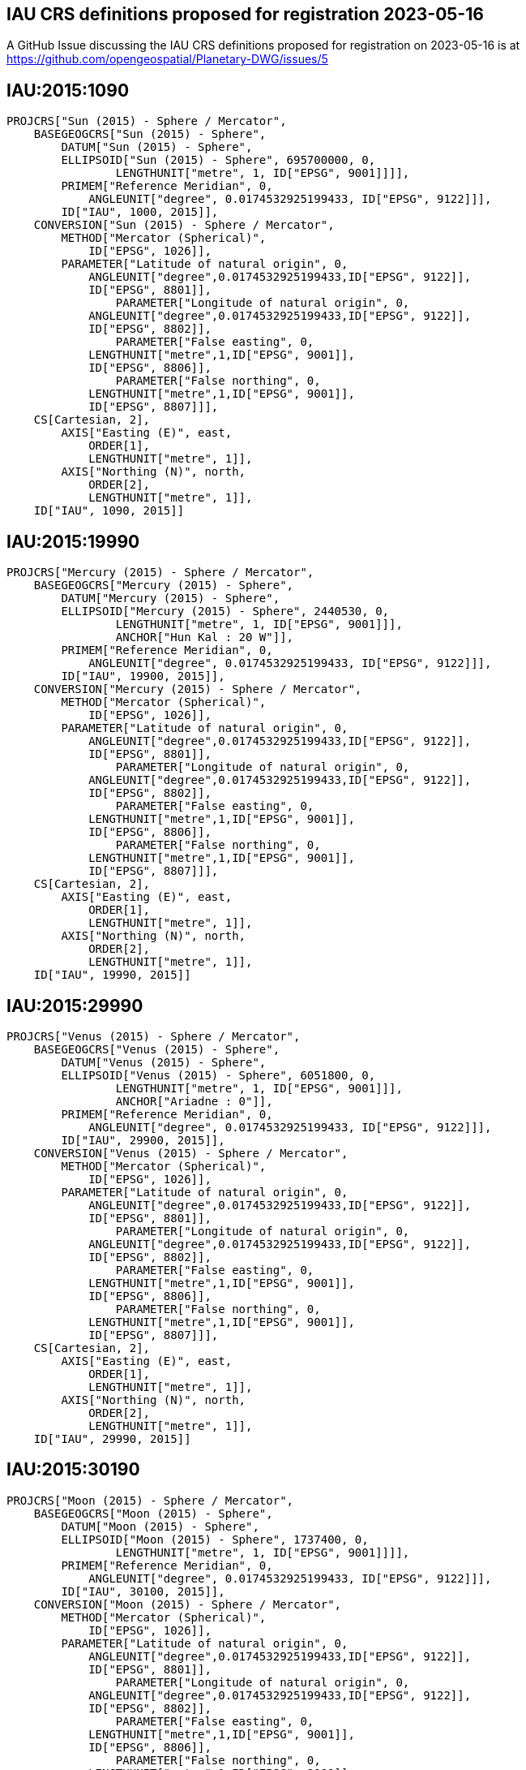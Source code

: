 == IAU CRS definitions proposed for registration 2023-05-16

A GitHub Issue discussing the IAU CRS definitions proposed for registration on 2023-05-16 is at https://github.com/opengeospatial/Planetary-DWG/issues/5

== IAU:2015:1090

```
PROJCRS["Sun (2015) - Sphere / Mercator",
    BASEGEOGCRS["Sun (2015) - Sphere",
        DATUM["Sun (2015) - Sphere",
    	ELLIPSOID["Sun (2015) - Sphere", 695700000, 0,
		LENGTHUNIT["metre", 1, ID["EPSG", 9001]]]],
    	PRIMEM["Reference Meridian", 0,
            ANGLEUNIT["degree", 0.0174532925199433, ID["EPSG", 9122]]],
        ID["IAU", 1000, 2015]],
    CONVERSION["Sun (2015) - Sphere / Mercator",
        METHOD["Mercator (Spherical)",
            ID["EPSG", 1026]],
        PARAMETER["Latitude of natural origin", 0,
            ANGLEUNIT["degree",0.0174532925199433,ID["EPSG", 9122]],
            ID["EPSG", 8801]],
		PARAMETER["Longitude of natural origin", 0,
            ANGLEUNIT["degree",0.0174532925199433,ID["EPSG", 9122]],
            ID["EPSG", 8802]],
		PARAMETER["False easting", 0,
            LENGTHUNIT["metre",1,ID["EPSG", 9001]],
            ID["EPSG", 8806]],
		PARAMETER["False northing", 0,
            LENGTHUNIT["metre",1,ID["EPSG", 9001]],
            ID["EPSG", 8807]]],
    CS[Cartesian, 2],
        AXIS["Easting (E)", east,
            ORDER[1],
            LENGTHUNIT["metre", 1]],
        AXIS["Northing (N)", north,
            ORDER[2],
            LENGTHUNIT["metre", 1]],
    ID["IAU", 1090, 2015]]

```

== IAU:2015:19990

```
PROJCRS["Mercury (2015) - Sphere / Mercator",
    BASEGEOGCRS["Mercury (2015) - Sphere",
        DATUM["Mercury (2015) - Sphere",
    	ELLIPSOID["Mercury (2015) - Sphere", 2440530, 0,
		LENGTHUNIT["metre", 1, ID["EPSG", 9001]]],
		ANCHOR["Hun Kal : 20 W"]],
    	PRIMEM["Reference Meridian", 0,
            ANGLEUNIT["degree", 0.0174532925199433, ID["EPSG", 9122]]],
        ID["IAU", 19900, 2015]],
    CONVERSION["Mercury (2015) - Sphere / Mercator",
        METHOD["Mercator (Spherical)",
            ID["EPSG", 1026]],
        PARAMETER["Latitude of natural origin", 0,
            ANGLEUNIT["degree",0.0174532925199433,ID["EPSG", 9122]],
            ID["EPSG", 8801]],
		PARAMETER["Longitude of natural origin", 0,
            ANGLEUNIT["degree",0.0174532925199433,ID["EPSG", 9122]],
            ID["EPSG", 8802]],
		PARAMETER["False easting", 0,
            LENGTHUNIT["metre",1,ID["EPSG", 9001]],
            ID["EPSG", 8806]],
		PARAMETER["False northing", 0,
            LENGTHUNIT["metre",1,ID["EPSG", 9001]],
            ID["EPSG", 8807]]],
    CS[Cartesian, 2],
        AXIS["Easting (E)", east,
            ORDER[1],
            LENGTHUNIT["metre", 1]],
        AXIS["Northing (N)", north,
            ORDER[2],
            LENGTHUNIT["metre", 1]],
    ID["IAU", 19990, 2015]]

```

== IAU:2015:29990

```
PROJCRS["Venus (2015) - Sphere / Mercator",
    BASEGEOGCRS["Venus (2015) - Sphere",
        DATUM["Venus (2015) - Sphere",
    	ELLIPSOID["Venus (2015) - Sphere", 6051800, 0,
		LENGTHUNIT["metre", 1, ID["EPSG", 9001]]],
		ANCHOR["Ariadne : 0"]],
    	PRIMEM["Reference Meridian", 0,
            ANGLEUNIT["degree", 0.0174532925199433, ID["EPSG", 9122]]],
        ID["IAU", 29900, 2015]],
    CONVERSION["Venus (2015) - Sphere / Mercator",
        METHOD["Mercator (Spherical)",
            ID["EPSG", 1026]],
        PARAMETER["Latitude of natural origin", 0,
            ANGLEUNIT["degree",0.0174532925199433,ID["EPSG", 9122]],
            ID["EPSG", 8801]],
		PARAMETER["Longitude of natural origin", 0,
            ANGLEUNIT["degree",0.0174532925199433,ID["EPSG", 9122]],
            ID["EPSG", 8802]],
		PARAMETER["False easting", 0,
            LENGTHUNIT["metre",1,ID["EPSG", 9001]],
            ID["EPSG", 8806]],
		PARAMETER["False northing", 0,
            LENGTHUNIT["metre",1,ID["EPSG", 9001]],
            ID["EPSG", 8807]]],
    CS[Cartesian, 2],
        AXIS["Easting (E)", east,
            ORDER[1],
            LENGTHUNIT["metre", 1]],
        AXIS["Northing (N)", north,
            ORDER[2],
            LENGTHUNIT["metre", 1]],
    ID["IAU", 29990, 2015]]

```

== IAU:2015:30190

```
PROJCRS["Moon (2015) - Sphere / Mercator",
    BASEGEOGCRS["Moon (2015) - Sphere",
        DATUM["Moon (2015) - Sphere",
    	ELLIPSOID["Moon (2015) - Sphere", 1737400, 0,
		LENGTHUNIT["metre", 1, ID["EPSG", 9001]]]],
    	PRIMEM["Reference Meridian", 0,
            ANGLEUNIT["degree", 0.0174532925199433, ID["EPSG", 9122]]],
        ID["IAU", 30100, 2015]],
    CONVERSION["Moon (2015) - Sphere / Mercator",
        METHOD["Mercator (Spherical)",
            ID["EPSG", 1026]],
        PARAMETER["Latitude of natural origin", 0,
            ANGLEUNIT["degree",0.0174532925199433,ID["EPSG", 9122]],
            ID["EPSG", 8801]],
		PARAMETER["Longitude of natural origin", 0,
            ANGLEUNIT["degree",0.0174532925199433,ID["EPSG", 9122]],
            ID["EPSG", 8802]],
		PARAMETER["False easting", 0,
            LENGTHUNIT["metre",1,ID["EPSG", 9001]],
            ID["EPSG", 8806]],
		PARAMETER["False northing", 0,
            LENGTHUNIT["metre",1,ID["EPSG", 9001]],
            ID["EPSG", 8807]]],
    CS[Cartesian, 2],
        AXIS["Easting (E)", east,
            ORDER[1],
            LENGTHUNIT["metre", 1]],
        AXIS["Northing (N)", north,
            ORDER[2],
            LENGTHUNIT["metre", 1]],
    ID["IAU", 30190, 2015]]

```

== IAU:2015:39990

```
PROJCRS["Earth (2015) - Sphere / Mercator",
    BASEGEOGCRS["Earth (2015) - Sphere",
        DATUM["Earth (2015) - Sphere",
    	ELLIPSOID["Earth (2015) - Sphere", 6378136.6, 0,
		LENGTHUNIT["metre", 1, ID["EPSG", 9001]]],
		ANCHOR["Greenwich : 0"]],
    	PRIMEM["Reference Meridian", 0,
            ANGLEUNIT["degree", 0.0174532925199433, ID["EPSG", 9122]]],
        ID["IAU", 39900, 2015]],
    CONVERSION["Earth (2015) - Sphere / Mercator",
        METHOD["Mercator (Spherical)",
            ID["EPSG", 1026]],
        PARAMETER["Latitude of natural origin", 0,
            ANGLEUNIT["degree",0.0174532925199433,ID["EPSG", 9122]],
            ID["EPSG", 8801]],
		PARAMETER["Longitude of natural origin", 0,
            ANGLEUNIT["degree",0.0174532925199433,ID["EPSG", 9122]],
            ID["EPSG", 8802]],
		PARAMETER["False easting", 0,
            LENGTHUNIT["metre",1,ID["EPSG", 9001]],
            ID["EPSG", 8806]],
		PARAMETER["False northing", 0,
            LENGTHUNIT["metre",1,ID["EPSG", 9001]],
            ID["EPSG", 8807]]],
    CS[Cartesian, 2],
        AXIS["Easting (E)", east,
            ORDER[1],
            LENGTHUNIT["metre", 1]],
        AXIS["Northing (N)", north,
            ORDER[2],
            LENGTHUNIT["metre", 1]],
    ID["IAU", 39990, 2015]]

```

== IAU:2015:40190

```
PROJCRS["Phobos (2015) - Sphere / Mercator",
    BASEGEOGCRS["Phobos (2015) - Sphere",
        DATUM["Phobos (2015) - Sphere",
    	ELLIPSOID["Phobos (2015) - Sphere", 11080, 0,
		LENGTHUNIT["metre", 1, ID["EPSG", 9001]]]],
    	PRIMEM["Reference Meridian", 0,
            ANGLEUNIT["degree", 0.0174532925199433, ID["EPSG", 9122]]],
        ID["IAU", 40100, 2015]],
    CONVERSION["Phobos (2015) - Sphere / Mercator",
        METHOD["Mercator (Spherical)",
            ID["EPSG", 1026]],
        PARAMETER["Latitude of natural origin", 0,
            ANGLEUNIT["degree",0.0174532925199433,ID["EPSG", 9122]],
            ID["EPSG", 8801]],
		PARAMETER["Longitude of natural origin", 0,
            ANGLEUNIT["degree",0.0174532925199433,ID["EPSG", 9122]],
            ID["EPSG", 8802]],
		PARAMETER["False easting", 0,
            LENGTHUNIT["metre",1,ID["EPSG", 9001]],
            ID["EPSG", 8806]],
		PARAMETER["False northing", 0,
            LENGTHUNIT["metre",1,ID["EPSG", 9001]],
            ID["EPSG", 8807]]],
    CS[Cartesian, 2],
        AXIS["Easting (E)", east,
            ORDER[1],
            LENGTHUNIT["metre", 1]],
        AXIS["Northing (N)", north,
            ORDER[2],
            LENGTHUNIT["metre", 1]],
    ID["IAU", 40190, 2015]]

```

== IAU:2015:40290

```
PROJCRS["Deimos (2015) - Sphere / Mercator",
    BASEGEOGCRS["Deimos (2015) - Sphere",
        DATUM["Deimos (2015) - Sphere",
    	ELLIPSOID["Deimos (2015) - Sphere", 6200, 0,
		LENGTHUNIT["metre", 1, ID["EPSG", 9001]]]],
    	PRIMEM["Reference Meridian", 0,
            ANGLEUNIT["degree", 0.0174532925199433, ID["EPSG", 9122]]],
        ID["IAU", 40200, 2015]],
    CONVERSION["Deimos (2015) - Sphere / Mercator",
        METHOD["Mercator (Spherical)",
            ID["EPSG", 1026]],
        PARAMETER["Latitude of natural origin", 0,
            ANGLEUNIT["degree",0.0174532925199433,ID["EPSG", 9122]],
            ID["EPSG", 8801]],
		PARAMETER["Longitude of natural origin", 0,
            ANGLEUNIT["degree",0.0174532925199433,ID["EPSG", 9122]],
            ID["EPSG", 8802]],
		PARAMETER["False easting", 0,
            LENGTHUNIT["metre",1,ID["EPSG", 9001]],
            ID["EPSG", 8806]],
		PARAMETER["False northing", 0,
            LENGTHUNIT["metre",1,ID["EPSG", 9001]],
            ID["EPSG", 8807]]],
    CS[Cartesian, 2],
        AXIS["Easting (E)", east,
            ORDER[1],
            LENGTHUNIT["metre", 1]],
        AXIS["Northing (N)", north,
            ORDER[2],
            LENGTHUNIT["metre", 1]],
    ID["IAU", 40290, 2015]]

```

== IAU:2015:49990

```
PROJCRS["Mars (2015) - Sphere / Mercator",
    BASEGEOGCRS["Mars (2015) - Sphere",
        DATUM["Mars (2015) - Sphere",
    	ELLIPSOID["Mars (2015) - Sphere", 3396190, 0,
		LENGTHUNIT["metre", 1, ID["EPSG", 9001]]],
		ANCHOR["Viking 1 lander : 47.95137 W"]],
    	PRIMEM["Reference Meridian", 0,
            ANGLEUNIT["degree", 0.0174532925199433, ID["EPSG", 9122]]],
        ID["IAU", 49900, 2015]],
    CONVERSION["Mars (2015) - Sphere / Mercator",
        METHOD["Mercator (Spherical)",
            ID["EPSG", 1026]],
        PARAMETER["Latitude of natural origin", 0,
            ANGLEUNIT["degree",0.0174532925199433,ID["EPSG", 9122]],
            ID["EPSG", 8801]],
		PARAMETER["Longitude of natural origin", 0,
            ANGLEUNIT["degree",0.0174532925199433,ID["EPSG", 9122]],
            ID["EPSG", 8802]],
		PARAMETER["False easting", 0,
            LENGTHUNIT["metre",1,ID["EPSG", 9001]],
            ID["EPSG", 8806]],
		PARAMETER["False northing", 0,
            LENGTHUNIT["metre",1,ID["EPSG", 9001]],
            ID["EPSG", 8807]]],
    CS[Cartesian, 2],
        AXIS["Easting (E)", east,
            ORDER[1],
            LENGTHUNIT["metre", 1]],
        AXIS["Northing (N)", north,
            ORDER[2],
            LENGTHUNIT["metre", 1]],
    ID["IAU", 49990, 2015]]

```

== IAU:2015:50190

```
PROJCRS["Io (2015) - Sphere / Mercator",
    BASEGEOGCRS["Io (2015) - Sphere",
        DATUM["Io (2015) - Sphere",
    	ELLIPSOID["Io (2015) - Sphere", 1821490, 0,
		LENGTHUNIT["metre", 1, ID["EPSG", 9001]]],
		ANCHOR["The mean sub-Jovian direction : 0"]],
    	PRIMEM["Reference Meridian", 0,
            ANGLEUNIT["degree", 0.0174532925199433, ID["EPSG", 9122]]],
        ID["IAU", 50100, 2015]],
    CONVERSION["Io (2015) - Sphere / Mercator",
        METHOD["Mercator (Spherical)",
            ID["EPSG", 1026]],
        PARAMETER["Latitude of natural origin", 0,
            ANGLEUNIT["degree",0.0174532925199433,ID["EPSG", 9122]],
            ID["EPSG", 8801]],
		PARAMETER["Longitude of natural origin", 0,
            ANGLEUNIT["degree",0.0174532925199433,ID["EPSG", 9122]],
            ID["EPSG", 8802]],
		PARAMETER["False easting", 0,
            LENGTHUNIT["metre",1,ID["EPSG", 9001]],
            ID["EPSG", 8806]],
		PARAMETER["False northing", 0,
            LENGTHUNIT["metre",1,ID["EPSG", 9001]],
            ID["EPSG", 8807]]],
    CS[Cartesian, 2],
        AXIS["Easting (E)", east,
            ORDER[1],
            LENGTHUNIT["metre", 1]],
        AXIS["Northing (N)", north,
            ORDER[2],
            LENGTHUNIT["metre", 1]],
    ID["IAU", 50190, 2015]]

```

== IAU:2015:50290

```
PROJCRS["Europa (2015) - Sphere / Mercator",
    BASEGEOGCRS["Europa (2015) - Sphere",
        DATUM["Europa (2015) - Sphere",
    	ELLIPSOID["Europa (2015) - Sphere", 1560800, 0,
		LENGTHUNIT["metre", 1, ID["EPSG", 9001]]],
		ANCHOR["Cilix : 182 W"]],
    	PRIMEM["Reference Meridian", 0,
            ANGLEUNIT["degree", 0.0174532925199433, ID["EPSG", 9122]]],
        ID["IAU", 50200, 2015]],
    CONVERSION["Europa (2015) - Sphere / Mercator",
        METHOD["Mercator (Spherical)",
            ID["EPSG", 1026]],
        PARAMETER["Latitude of natural origin", 0,
            ANGLEUNIT["degree",0.0174532925199433,ID["EPSG", 9122]],
            ID["EPSG", 8801]],
		PARAMETER["Longitude of natural origin", 0,
            ANGLEUNIT["degree",0.0174532925199433,ID["EPSG", 9122]],
            ID["EPSG", 8802]],
		PARAMETER["False easting", 0,
            LENGTHUNIT["metre",1,ID["EPSG", 9001]],
            ID["EPSG", 8806]],
		PARAMETER["False northing", 0,
            LENGTHUNIT["metre",1,ID["EPSG", 9001]],
            ID["EPSG", 8807]]],
    CS[Cartesian, 2],
        AXIS["Easting (E)", east,
            ORDER[1],
            LENGTHUNIT["metre", 1]],
        AXIS["Northing (N)", north,
            ORDER[2],
            LENGTHUNIT["metre", 1]],
    ID["IAU", 50290, 2015]]

```

== IAU:2015:50390

```
PROJCRS["Ganymede (2015) - Sphere / Mercator",
    BASEGEOGCRS["Ganymede (2015) - Sphere",
        DATUM["Ganymede (2015) - Sphere",
    	ELLIPSOID["Ganymede (2015) - Sphere", 2631200, 0,
		LENGTHUNIT["metre", 1, ID["EPSG", 9001]]],
		ANCHOR["Anat : 128 W"]],
    	PRIMEM["Reference Meridian", 0,
            ANGLEUNIT["degree", 0.0174532925199433, ID["EPSG", 9122]]],
        ID["IAU", 50300, 2015]],
    CONVERSION["Ganymede (2015) - Sphere / Mercator",
        METHOD["Mercator (Spherical)",
            ID["EPSG", 1026]],
        PARAMETER["Latitude of natural origin", 0,
            ANGLEUNIT["degree",0.0174532925199433,ID["EPSG", 9122]],
            ID["EPSG", 8801]],
		PARAMETER["Longitude of natural origin", 0,
            ANGLEUNIT["degree",0.0174532925199433,ID["EPSG", 9122]],
            ID["EPSG", 8802]],
		PARAMETER["False easting", 0,
            LENGTHUNIT["metre",1,ID["EPSG", 9001]],
            ID["EPSG", 8806]],
		PARAMETER["False northing", 0,
            LENGTHUNIT["metre",1,ID["EPSG", 9001]],
            ID["EPSG", 8807]]],
    CS[Cartesian, 2],
        AXIS["Easting (E)", east,
            ORDER[1],
            LENGTHUNIT["metre", 1]],
        AXIS["Northing (N)", north,
            ORDER[2],
            LENGTHUNIT["metre", 1]],
    ID["IAU", 50390, 2015]]

```

== IAU:2015:50490

```
PROJCRS["Callisto (2015) - Sphere / Mercator",
    BASEGEOGCRS["Callisto (2015) - Sphere",
        DATUM["Callisto (2015) - Sphere",
    	ELLIPSOID["Callisto (2015) - Sphere", 2410300, 0,
		LENGTHUNIT["metre", 1, ID["EPSG", 9001]]],
		ANCHOR["Saga : 326 W"]],
    	PRIMEM["Reference Meridian", 0,
            ANGLEUNIT["degree", 0.0174532925199433, ID["EPSG", 9122]]],
        ID["IAU", 50400, 2015]],
    CONVERSION["Callisto (2015) - Sphere / Mercator",
        METHOD["Mercator (Spherical)",
            ID["EPSG", 1026]],
        PARAMETER["Latitude of natural origin", 0,
            ANGLEUNIT["degree",0.0174532925199433,ID["EPSG", 9122]],
            ID["EPSG", 8801]],
		PARAMETER["Longitude of natural origin", 0,
            ANGLEUNIT["degree",0.0174532925199433,ID["EPSG", 9122]],
            ID["EPSG", 8802]],
		PARAMETER["False easting", 0,
            LENGTHUNIT["metre",1,ID["EPSG", 9001]],
            ID["EPSG", 8806]],
		PARAMETER["False northing", 0,
            LENGTHUNIT["metre",1,ID["EPSG", 9001]],
            ID["EPSG", 8807]]],
    CS[Cartesian, 2],
        AXIS["Easting (E)", east,
            ORDER[1],
            LENGTHUNIT["metre", 1]],
        AXIS["Northing (N)", north,
            ORDER[2],
            LENGTHUNIT["metre", 1]],
    ID["IAU", 50490, 2015]]

```

== IAU:2015:50590

```
PROJCRS["Amalthea (2015) - Sphere / Mercator",
    BASEGEOGCRS["Amalthea (2015) - Sphere",
        DATUM["Amalthea (2015) - Sphere",
    	ELLIPSOID["Amalthea (2015) - Sphere", 83500, 0,
		LENGTHUNIT["metre", 1, ID["EPSG", 9001]]]],
    	PRIMEM["Reference Meridian", 0,
            ANGLEUNIT["degree", 0.0174532925199433, ID["EPSG", 9122]]],
        ID["IAU", 50500, 2015]],
    CONVERSION["Amalthea (2015) - Sphere / Mercator",
        METHOD["Mercator (Spherical)",
            ID["EPSG", 1026]],
        PARAMETER["Latitude of natural origin", 0,
            ANGLEUNIT["degree",0.0174532925199433,ID["EPSG", 9122]],
            ID["EPSG", 8801]],
		PARAMETER["Longitude of natural origin", 0,
            ANGLEUNIT["degree",0.0174532925199433,ID["EPSG", 9122]],
            ID["EPSG", 8802]],
		PARAMETER["False easting", 0,
            LENGTHUNIT["metre",1,ID["EPSG", 9001]],
            ID["EPSG", 8806]],
		PARAMETER["False northing", 0,
            LENGTHUNIT["metre",1,ID["EPSG", 9001]],
            ID["EPSG", 8807]]],
    CS[Cartesian, 2],
        AXIS["Easting (E)", east,
            ORDER[1],
            LENGTHUNIT["metre", 1]],
        AXIS["Northing (N)", north,
            ORDER[2],
            LENGTHUNIT["metre", 1]],
    ID["IAU", 50590, 2015]]

```
== IAU:2015:50690

```
PROJCRS["Himalia (2015) - Sphere / Mercator",
    BASEGEOGCRS["Himalia (2015) - Sphere",
        DATUM["Himalia (2015) - Sphere",
    	ELLIPSOID["Himalia (2015) - Sphere", 85000, 0,
		LENGTHUNIT["metre", 1, ID["EPSG", 9001]]]],
    	PRIMEM["Reference Meridian", 0,
            ANGLEUNIT["degree", 0.0174532925199433, ID["EPSG", 9122]]],
        ID["IAU", 50600, 2015]],
    CONVERSION["Himalia (2015) - Sphere / Mercator",
        METHOD["Mercator (Spherical)",
            ID["EPSG", 1026]],
        PARAMETER["Latitude of natural origin", 0,
            ANGLEUNIT["degree",0.0174532925199433,ID["EPSG", 9122]],
            ID["EPSG", 8801]],
		PARAMETER["Longitude of natural origin", 0,
            ANGLEUNIT["degree",0.0174532925199433,ID["EPSG", 9122]],
            ID["EPSG", 8802]],
		PARAMETER["False easting", 0,
            LENGTHUNIT["metre",1,ID["EPSG", 9001]],
            ID["EPSG", 8806]],
		PARAMETER["False northing", 0,
            LENGTHUNIT["metre",1,ID["EPSG", 9001]],
            ID["EPSG", 8807]]],
    CS[Cartesian, 2],
        AXIS["Easting (E)", east,
            ORDER[1],
            LENGTHUNIT["metre", 1]],
        AXIS["Northing (N)", north,
            ORDER[2],
            LENGTHUNIT["metre", 1]],
    ID["IAU", 50690, 2015]]

```

== IAU:2015:50790

```
PROJCRS["Elara (2015) - Sphere / Mercator",
    BASEGEOGCRS["Elara (2015) - Sphere",
        DATUM["Elara (2015) - Sphere",
    	ELLIPSOID["Elara (2015) - Sphere", 40000, 0,
		LENGTHUNIT["metre", 1, ID["EPSG", 9001]]]],
    	PRIMEM["Reference Meridian", 0,
            ANGLEUNIT["degree", 0.0174532925199433, ID["EPSG", 9122]]],
        ID["IAU", 50700, 2015]],
    CONVERSION["Elara (2015) - Sphere / Mercator",
        METHOD["Mercator (Spherical)",
            ID["EPSG", 1026]],
        PARAMETER["Latitude of natural origin", 0,
            ANGLEUNIT["degree",0.0174532925199433,ID["EPSG", 9122]],
            ID["EPSG", 8801]],
		PARAMETER["Longitude of natural origin", 0,
            ANGLEUNIT["degree",0.0174532925199433,ID["EPSG", 9122]],
            ID["EPSG", 8802]],
		PARAMETER["False easting", 0,
            LENGTHUNIT["metre",1,ID["EPSG", 9001]],
            ID["EPSG", 8806]],
		PARAMETER["False northing", 0,
            LENGTHUNIT["metre",1,ID["EPSG", 9001]],
            ID["EPSG", 8807]]],
    CS[Cartesian, 2],
        AXIS["Easting (E)", east,
            ORDER[1],
            LENGTHUNIT["metre", 1]],
        AXIS["Northing (N)", north,
            ORDER[2],
            LENGTHUNIT["metre", 1]],
    ID["IAU", 50790, 2015]]

```

== IAU:2015:50890

```
PROJCRS["Pasiphae (2015) - Sphere / Mercator",
    BASEGEOGCRS["Pasiphae (2015) - Sphere",
        DATUM["Pasiphae (2015) - Sphere",
    	ELLIPSOID["Pasiphae (2015) - Sphere", 18000, 0,
		LENGTHUNIT["metre", 1, ID["EPSG", 9001]]]],
    	PRIMEM["Reference Meridian", 0,
            ANGLEUNIT["degree", 0.0174532925199433, ID["EPSG", 9122]]],
        ID["IAU", 50800, 2015]],
    CONVERSION["Pasiphae (2015) - Sphere / Mercator",
        METHOD["Mercator (Spherical)",
            ID["EPSG", 1026]],
        PARAMETER["Latitude of natural origin", 0,
            ANGLEUNIT["degree",0.0174532925199433,ID["EPSG", 9122]],
            ID["EPSG", 8801]],
		PARAMETER["Longitude of natural origin", 0,
            ANGLEUNIT["degree",0.0174532925199433,ID["EPSG", 9122]],
            ID["EPSG", 8802]],
		PARAMETER["False easting", 0,
            LENGTHUNIT["metre",1,ID["EPSG", 9001]],
            ID["EPSG", 8806]],
		PARAMETER["False northing", 0,
            LENGTHUNIT["metre",1,ID["EPSG", 9001]],
            ID["EPSG", 8807]]],
    CS[Cartesian, 2],
        AXIS["Easting (E)", east,
            ORDER[1],
            LENGTHUNIT["metre", 1]],
        AXIS["Northing (N)", north,
            ORDER[2],
            LENGTHUNIT["metre", 1]],
    ID["IAU", 50890, 2015]]

```

== IAU:2015:50990

```
PROJCRS["Sinope (2015) - Sphere / Mercator",
    BASEGEOGCRS["Sinope (2015) - Sphere",
        DATUM["Sinope (2015) - Sphere",
    	ELLIPSOID["Sinope (2015) - Sphere", 14000, 0,
		LENGTHUNIT["metre", 1, ID["EPSG", 9001]]]],
    	PRIMEM["Reference Meridian", 0,
            ANGLEUNIT["degree", 0.0174532925199433, ID["EPSG", 9122]]],
        ID["IAU", 50900, 2015]],
    CONVERSION["Sinope (2015) - Sphere / Mercator",
        METHOD["Mercator (Spherical)",
            ID["EPSG", 1026]],
        PARAMETER["Latitude of natural origin", 0,
            ANGLEUNIT["degree",0.0174532925199433,ID["EPSG", 9122]],
            ID["EPSG", 8801]],
		PARAMETER["Longitude of natural origin", 0,
            ANGLEUNIT["degree",0.0174532925199433,ID["EPSG", 9122]],
            ID["EPSG", 8802]],
		PARAMETER["False easting", 0,
            LENGTHUNIT["metre",1,ID["EPSG", 9001]],
            ID["EPSG", 8806]],
		PARAMETER["False northing", 0,
            LENGTHUNIT["metre",1,ID["EPSG", 9001]],
            ID["EPSG", 8807]]],
    CS[Cartesian, 2],
        AXIS["Easting (E)", east,
            ORDER[1],
            LENGTHUNIT["metre", 1]],
        AXIS["Northing (N)", north,
            ORDER[2],
            LENGTHUNIT["metre", 1]],
    ID["IAU", 50990, 2015]]

```

== IAU:2015:51090

```
PROJCRS["Lysithea (2015) - Sphere / Mercator",
    BASEGEOGCRS["Lysithea (2015) - Sphere",
        DATUM["Lysithea (2015) - Sphere",
    	ELLIPSOID["Lysithea (2015) - Sphere", 12000, 0,
		LENGTHUNIT["metre", 1, ID["EPSG", 9001]]]],
    	PRIMEM["Reference Meridian", 0,
            ANGLEUNIT["degree", 0.0174532925199433, ID["EPSG", 9122]]],
        ID["IAU", 51000, 2015]],
    CONVERSION["Lysithea (2015) - Sphere / Mercator",
        METHOD["Mercator (Spherical)",
            ID["EPSG", 1026]],
        PARAMETER["Latitude of natural origin", 0,
            ANGLEUNIT["degree",0.0174532925199433,ID["EPSG", 9122]],
            ID["EPSG", 8801]],
		PARAMETER["Longitude of natural origin", 0,
            ANGLEUNIT["degree",0.0174532925199433,ID["EPSG", 9122]],
            ID["EPSG", 8802]],
		PARAMETER["False easting", 0,
            LENGTHUNIT["metre",1,ID["EPSG", 9001]],
            ID["EPSG", 8806]],
		PARAMETER["False northing", 0,
            LENGTHUNIT["metre",1,ID["EPSG", 9001]],
            ID["EPSG", 8807]]],
    CS[Cartesian, 2],
        AXIS["Easting (E)", east,
            ORDER[1],
            LENGTHUNIT["metre", 1]],
        AXIS["Northing (N)", north,
            ORDER[2],
            LENGTHUNIT["metre", 1]],
    ID["IAU", 51090, 2015]]

```
== IAU:2015:51190

```
PROJCRS["Carme (2015) - Sphere / Mercator",
    BASEGEOGCRS["Carme (2015) - Sphere",
        DATUM["Carme (2015) - Sphere",
    	ELLIPSOID["Carme (2015) - Sphere", 15000, 0,
		LENGTHUNIT["metre", 1, ID["EPSG", 9001]]]],
    	PRIMEM["Reference Meridian", 0,
            ANGLEUNIT["degree", 0.0174532925199433, ID["EPSG", 9122]]],
        ID["IAU", 51100, 2015]],
    CONVERSION["Carme (2015) - Sphere / Mercator",
        METHOD["Mercator (Spherical)",
            ID["EPSG", 1026]],
        PARAMETER["Latitude of natural origin", 0,
            ANGLEUNIT["degree",0.0174532925199433,ID["EPSG", 9122]],
            ID["EPSG", 8801]],
		PARAMETER["Longitude of natural origin", 0,
            ANGLEUNIT["degree",0.0174532925199433,ID["EPSG", 9122]],
            ID["EPSG", 8802]],
		PARAMETER["False easting", 0,
            LENGTHUNIT["metre",1,ID["EPSG", 9001]],
            ID["EPSG", 8806]],
		PARAMETER["False northing", 0,
            LENGTHUNIT["metre",1,ID["EPSG", 9001]],
            ID["EPSG", 8807]]],
    CS[Cartesian, 2],
        AXIS["Easting (E)", east,
            ORDER[1],
            LENGTHUNIT["metre", 1]],
        AXIS["Northing (N)", north,
            ORDER[2],
            LENGTHUNIT["metre", 1]],
    ID["IAU", 51190, 2015]]

```
== IAU:2015:51290

```
PROJCRS["Ananke (2015) - Sphere / Mercator",
    BASEGEOGCRS["Ananke (2015) - Sphere",
        DATUM["Ananke (2015) - Sphere",
    	ELLIPSOID["Ananke (2015) - Sphere", 10000, 0,
		LENGTHUNIT["metre", 1, ID["EPSG", 9001]]]],
    	PRIMEM["Reference Meridian", 0,
            ANGLEUNIT["degree", 0.0174532925199433, ID["EPSG", 9122]]],
        ID["IAU", 51200, 2015]],
    CONVERSION["Ananke (2015) - Sphere / Mercator",
        METHOD["Mercator (Spherical)",
            ID["EPSG", 1026]],
        PARAMETER["Latitude of natural origin", 0,
            ANGLEUNIT["degree",0.0174532925199433,ID["EPSG", 9122]],
            ID["EPSG", 8801]],
		PARAMETER["Longitude of natural origin", 0,
            ANGLEUNIT["degree",0.0174532925199433,ID["EPSG", 9122]],
            ID["EPSG", 8802]],
		PARAMETER["False easting", 0,
            LENGTHUNIT["metre",1,ID["EPSG", 9001]],
            ID["EPSG", 8806]],
		PARAMETER["False northing", 0,
            LENGTHUNIT["metre",1,ID["EPSG", 9001]],
            ID["EPSG", 8807]]],
    CS[Cartesian, 2],
        AXIS["Easting (E)", east,
            ORDER[1],
            LENGTHUNIT["metre", 1]],
        AXIS["Northing (N)", north,
            ORDER[2],
            LENGTHUNIT["metre", 1]],
    ID["IAU", 51290, 2015]]

```

== IAU:2015:51390

```
PROJCRS["Leda (2015) - Sphere / Mercator",
    BASEGEOGCRS["Leda (2015) - Sphere",
        DATUM["Leda (2015) - Sphere",
    	ELLIPSOID["Leda (2015) - Sphere", 5000, 0,
		LENGTHUNIT["metre", 1, ID["EPSG", 9001]]]],
    	PRIMEM["Reference Meridian", 0,
            ANGLEUNIT["degree", 0.0174532925199433, ID["EPSG", 9122]]],
        ID["IAU", 51300, 2015]],
    CONVERSION["Leda (2015) - Sphere / Mercator",
        METHOD["Mercator (Spherical)",
            ID["EPSG", 1026]],
        PARAMETER["Latitude of natural origin", 0,
            ANGLEUNIT["degree",0.0174532925199433,ID["EPSG", 9122]],
            ID["EPSG", 8801]],
		PARAMETER["Longitude of natural origin", 0,
            ANGLEUNIT["degree",0.0174532925199433,ID["EPSG", 9122]],
            ID["EPSG", 8802]],
		PARAMETER["False easting", 0,
            LENGTHUNIT["metre",1,ID["EPSG", 9001]],
            ID["EPSG", 8806]],
		PARAMETER["False northing", 0,
            LENGTHUNIT["metre",1,ID["EPSG", 9001]],
            ID["EPSG", 8807]]],
    CS[Cartesian, 2],
        AXIS["Easting (E)", east,
            ORDER[1],
            LENGTHUNIT["metre", 1]],
        AXIS["Northing (N)", north,
            ORDER[2],
            LENGTHUNIT["metre", 1]],
    ID["IAU", 51390, 2015]]

```

== IAU:2015:51490

```
PROJCRS["Thebe (2015) - Sphere / Mercator",
    BASEGEOGCRS["Thebe (2015) - Sphere",
        DATUM["Thebe (2015) - Sphere",
    	ELLIPSOID["Thebe (2015) - Sphere", 49300, 0,
		LENGTHUNIT["metre", 1, ID["EPSG", 9001]]]],
    	PRIMEM["Reference Meridian", 0,
            ANGLEUNIT["degree", 0.0174532925199433, ID["EPSG", 9122]]],
        ID["IAU", 51400, 2015]],
    CONVERSION["Thebe (2015) - Sphere / Mercator",
        METHOD["Mercator (Spherical)",
            ID["EPSG", 1026]],
        PARAMETER["Latitude of natural origin", 0,
            ANGLEUNIT["degree",0.0174532925199433,ID["EPSG", 9122]],
            ID["EPSG", 8801]],
		PARAMETER["Longitude of natural origin", 0,
            ANGLEUNIT["degree",0.0174532925199433,ID["EPSG", 9122]],
            ID["EPSG", 8802]],
		PARAMETER["False easting", 0,
            LENGTHUNIT["metre",1,ID["EPSG", 9001]],
            ID["EPSG", 8806]],
		PARAMETER["False northing", 0,
            LENGTHUNIT["metre",1,ID["EPSG", 9001]],
            ID["EPSG", 8807]]],
    CS[Cartesian, 2],
        AXIS["Easting (E)", east,
            ORDER[1],
            LENGTHUNIT["metre", 1]],
        AXIS["Northing (N)", north,
            ORDER[2],
            LENGTHUNIT["metre", 1]],
    ID["IAU", 51490, 2015]]

```

== IAU:2015:51590

```
PROJCRS["Adrastea (2015) - Sphere / Mercator",
    BASEGEOGCRS["Adrastea (2015) - Sphere",
        DATUM["Adrastea (2015) - Sphere",
    	ELLIPSOID["Adrastea (2015) - Sphere", 8200, 0,
		LENGTHUNIT["metre", 1, ID["EPSG", 9001]]]],
    	PRIMEM["Reference Meridian", 0,
            ANGLEUNIT["degree", 0.0174532925199433, ID["EPSG", 9122]]],
        ID["IAU", 51500, 2015]],
    CONVERSION["Adrastea (2015) - Sphere / Mercator",
        METHOD["Mercator (Spherical)",
            ID["EPSG", 1026]],
        PARAMETER["Latitude of natural origin", 0,
            ANGLEUNIT["degree",0.0174532925199433,ID["EPSG", 9122]],
            ID["EPSG", 8801]],
		PARAMETER["Longitude of natural origin", 0,
            ANGLEUNIT["degree",0.0174532925199433,ID["EPSG", 9122]],
            ID["EPSG", 8802]],
		PARAMETER["False easting", 0,
            LENGTHUNIT["metre",1,ID["EPSG", 9001]],
            ID["EPSG", 8806]],
		PARAMETER["False northing", 0,
            LENGTHUNIT["metre",1,ID["EPSG", 9001]],
            ID["EPSG", 8807]]],
    CS[Cartesian, 2],
        AXIS["Easting (E)", east,
            ORDER[1],
            LENGTHUNIT["metre", 1]],
        AXIS["Northing (N)", north,
            ORDER[2],
            LENGTHUNIT["metre", 1]],
    ID["IAU", 51590, 2015]]

```

== IAU:2015:51690

```
PROJCRS["Metis (2015) - Sphere / Mercator",
    BASEGEOGCRS["Metis (2015) - Sphere",
        DATUM["Metis (2015) - Sphere",
    	ELLIPSOID["Metis (2015) - Sphere", 21500, 0,
		LENGTHUNIT["metre", 1, ID["EPSG", 9001]]]],
    	PRIMEM["Reference Meridian", 0,
            ANGLEUNIT["degree", 0.0174532925199433, ID["EPSG", 9122]]],
        ID["IAU", 51600, 2015]],
    CONVERSION["Metis (2015) - Sphere / Mercator",
        METHOD["Mercator (Spherical)",
            ID["EPSG", 1026]],
        PARAMETER["Latitude of natural origin", 0,
            ANGLEUNIT["degree",0.0174532925199433,ID["EPSG", 9122]],
            ID["EPSG", 8801]],
		PARAMETER["Longitude of natural origin", 0,
            ANGLEUNIT["degree",0.0174532925199433,ID["EPSG", 9122]],
            ID["EPSG", 8802]],
		PARAMETER["False easting", 0,
            LENGTHUNIT["metre",1,ID["EPSG", 9001]],
            ID["EPSG", 8806]],
		PARAMETER["False northing", 0,
            LENGTHUNIT["metre",1,ID["EPSG", 9001]],
            ID["EPSG", 8807]]],
    CS[Cartesian, 2],
        AXIS["Easting (E)", east,
            ORDER[1],
            LENGTHUNIT["metre", 1]],
        AXIS["Northing (N)", north,
            ORDER[2],
            LENGTHUNIT["metre", 1]],
    ID["IAU", 51690, 2015]]

```

== IAU:2015:59990

```
PROJCRS["Jupiter (2015) - Sphere / Mercator",
    BASEGEOGCRS["Jupiter (2015) - Sphere",
        DATUM["Jupiter (2015) - Sphere",
    	ELLIPSOID["Jupiter (2015) - Sphere", 71492000, 0,
		LENGTHUNIT["metre", 1, ID["EPSG", 9001]]]],
    	PRIMEM["Reference Meridian", 0,
            ANGLEUNIT["degree", 0.0174532925199433, ID["EPSG", 9122]]],
        ID["IAU", 59900, 2015]],
    CONVERSION["Jupiter (2015) - Sphere / Mercator",
        METHOD["Mercator (Spherical)",
            ID["EPSG", 1026]],
        PARAMETER["Latitude of natural origin", 0,
            ANGLEUNIT["degree",0.0174532925199433,ID["EPSG", 9122]],
            ID["EPSG", 8801]],
		PARAMETER["Longitude of natural origin", 0,
            ANGLEUNIT["degree",0.0174532925199433,ID["EPSG", 9122]],
            ID["EPSG", 8802]],
		PARAMETER["False easting", 0,
            LENGTHUNIT["metre",1,ID["EPSG", 9001]],
            ID["EPSG", 8806]],
		PARAMETER["False northing", 0,
            LENGTHUNIT["metre",1,ID["EPSG", 9001]],
            ID["EPSG", 8807]]],
    CS[Cartesian, 2],
        AXIS["Easting (E)", east,
            ORDER[1],
            LENGTHUNIT["metre", 1]],
        AXIS["Northing (N)", north,
            ORDER[2],
            LENGTHUNIT["metre", 1]],
    ID["IAU", 59990, 2015]]

```

== IAU:2015:60190

```
PROJCRS["Mimas (2015) - Sphere / Mercator",
    BASEGEOGCRS["Mimas (2015) - Sphere",
        DATUM["Mimas (2015) - Sphere",
    	ELLIPSOID["Mimas (2015) - Sphere", 198200, 0,
		LENGTHUNIT["metre", 1, ID["EPSG", 9001]]],
		ANCHOR["Palomides : 162 W"]],
    	PRIMEM["Reference Meridian", 0,
            ANGLEUNIT["degree", 0.0174532925199433, ID["EPSG", 9122]]],
        ID["IAU", 60100, 2015]],
    CONVERSION["Mimas (2015) - Sphere / Mercator",
        METHOD["Mercator (Spherical)",
            ID["EPSG", 1026]],
        PARAMETER["Latitude of natural origin", 0,
            ANGLEUNIT["degree",0.0174532925199433,ID["EPSG", 9122]],
            ID["EPSG", 8801]],
		PARAMETER["Longitude of natural origin", 0,
            ANGLEUNIT["degree",0.0174532925199433,ID["EPSG", 9122]],
            ID["EPSG", 8802]],
		PARAMETER["False easting", 0,
            LENGTHUNIT["metre",1,ID["EPSG", 9001]],
            ID["EPSG", 8806]],
		PARAMETER["False northing", 0,
            LENGTHUNIT["metre",1,ID["EPSG", 9001]],
            ID["EPSG", 8807]]],
    CS[Cartesian, 2],
        AXIS["Easting (E)", east,
            ORDER[1],
            LENGTHUNIT["metre", 1]],
        AXIS["Northing (N)", north,
            ORDER[2],
            LENGTHUNIT["metre", 1]],
    ID["IAU", 60190, 2015]]

```

== IAU:2015:60290

```
PROJCRS["Enceladus (2015) - Sphere / Mercator",
    BASEGEOGCRS["Enceladus (2015) - Sphere",
        DATUM["Enceladus (2015) - Sphere",
    	ELLIPSOID["Enceladus (2015) - Sphere", 252100, 0,
		LENGTHUNIT["metre", 1, ID["EPSG", 9001]]],
		ANCHOR["Salih : 5 W"]],
    	PRIMEM["Reference Meridian", 0,
            ANGLEUNIT["degree", 0.0174532925199433, ID["EPSG", 9122]]],
        ID["IAU", 60200, 2015]],
    CONVERSION["Enceladus (2015) - Sphere / Mercator",
        METHOD["Mercator (Spherical)",
            ID["EPSG", 1026]],
        PARAMETER["Latitude of natural origin", 0,
            ANGLEUNIT["degree",0.0174532925199433,ID["EPSG", 9122]],
            ID["EPSG", 8801]],
		PARAMETER["Longitude of natural origin", 0,
            ANGLEUNIT["degree",0.0174532925199433,ID["EPSG", 9122]],
            ID["EPSG", 8802]],
		PARAMETER["False easting", 0,
            LENGTHUNIT["metre",1,ID["EPSG", 9001]],
            ID["EPSG", 8806]],
		PARAMETER["False northing", 0,
            LENGTHUNIT["metre",1,ID["EPSG", 9001]],
            ID["EPSG", 8807]]],
    CS[Cartesian, 2],
        AXIS["Easting (E)", east,
            ORDER[1],
            LENGTHUNIT["metre", 1]],
        AXIS["Northing (N)", north,
            ORDER[2],
            LENGTHUNIT["metre", 1]],
    ID["IAU", 60290, 2015]]

```

== IAU:2015:60390

```
PROJCRS["Tethys (2015) - Sphere / Mercator",
    BASEGEOGCRS["Tethys (2015) - Sphere",
        DATUM["Tethys (2015) - Sphere",
    	ELLIPSOID["Tethys (2015) - Sphere", 531000, 0,
		LENGTHUNIT["metre", 1, ID["EPSG", 9001]]],
		ANCHOR["Arete : 299 W"]],
    	PRIMEM["Reference Meridian", 0,
            ANGLEUNIT["degree", 0.0174532925199433, ID["EPSG", 9122]]],
        ID["IAU", 60300, 2015]],
    CONVERSION["Tethys (2015) - Sphere / Mercator",
        METHOD["Mercator (Spherical)",
            ID["EPSG", 1026]],
        PARAMETER["Latitude of natural origin", 0,
            ANGLEUNIT["degree",0.0174532925199433,ID["EPSG", 9122]],
            ID["EPSG", 8801]],
		PARAMETER["Longitude of natural origin", 0,
            ANGLEUNIT["degree",0.0174532925199433,ID["EPSG", 9122]],
            ID["EPSG", 8802]],
		PARAMETER["False easting", 0,
            LENGTHUNIT["metre",1,ID["EPSG", 9001]],
            ID["EPSG", 8806]],
		PARAMETER["False northing", 0,
            LENGTHUNIT["metre",1,ID["EPSG", 9001]],
            ID["EPSG", 8807]]],
    CS[Cartesian, 2],
        AXIS["Easting (E)", east,
            ORDER[1],
            LENGTHUNIT["metre", 1]],
        AXIS["Northing (N)", north,
            ORDER[2],
            LENGTHUNIT["metre", 1]],
    ID["IAU", 60390, 2015]]

```

== IAU:2015:60490

```
PROJCRS["Dione (2015) - Sphere / Mercator",
    BASEGEOGCRS["Dione (2015) - Sphere",
        DATUM["Dione (2015) - Sphere",
    	ELLIPSOID["Dione (2015) - Sphere", 561400, 0,
		LENGTHUNIT["metre", 1, ID["EPSG", 9001]]],
		ANCHOR["Palinurus : 63 W"]],
    	PRIMEM["Reference Meridian", 0,
            ANGLEUNIT["degree", 0.0174532925199433, ID["EPSG", 9122]]],
        ID["IAU", 60400, 2015]],
    CONVERSION["Dione (2015) - Sphere / Mercator",
        METHOD["Mercator (Spherical)",
            ID["EPSG", 1026]],
        PARAMETER["Latitude of natural origin", 0,
            ANGLEUNIT["degree",0.0174532925199433,ID["EPSG", 9122]],
            ID["EPSG", 8801]],
		PARAMETER["Longitude of natural origin", 0,
            ANGLEUNIT["degree",0.0174532925199433,ID["EPSG", 9122]],
            ID["EPSG", 8802]],
		PARAMETER["False easting", 0,
            LENGTHUNIT["metre",1,ID["EPSG", 9001]],
            ID["EPSG", 8806]],
		PARAMETER["False northing", 0,
            LENGTHUNIT["metre",1,ID["EPSG", 9001]],
            ID["EPSG", 8807]]],
    CS[Cartesian, 2],
        AXIS["Easting (E)", east,
            ORDER[1],
            LENGTHUNIT["metre", 1]],
        AXIS["Northing (N)", north,
            ORDER[2],
            LENGTHUNIT["metre", 1]],
    ID["IAU", 60490, 2015]]

```


== IAU:2015:60590

```
PROJCRS["Rhea (2015) - Sphere / Mercator",
    BASEGEOGCRS["Rhea (2015) - Sphere",
        DATUM["Rhea (2015) - Sphere",
    	ELLIPSOID["Rhea (2015) - Sphere", 763500, 0,
		LENGTHUNIT["metre", 1, ID["EPSG", 9001]]],
		ANCHOR["Tore : 340 W"]],
    	PRIMEM["Reference Meridian", 0,
            ANGLEUNIT["degree", 0.0174532925199433, ID["EPSG", 9122]]],
        ID["IAU", 60500, 2015]],
    CONVERSION["Rhea (2015) - Sphere / Mercator",
        METHOD["Mercator (Spherical)",
            ID["EPSG", 1026]],
        PARAMETER["Latitude of natural origin", 0,
            ANGLEUNIT["degree",0.0174532925199433,ID["EPSG", 9122]],
            ID["EPSG", 8801]],
		PARAMETER["Longitude of natural origin", 0,
            ANGLEUNIT["degree",0.0174532925199433,ID["EPSG", 9122]],
            ID["EPSG", 8802]],
		PARAMETER["False easting", 0,
            LENGTHUNIT["metre",1,ID["EPSG", 9001]],
            ID["EPSG", 8806]],
		PARAMETER["False northing", 0,
            LENGTHUNIT["metre",1,ID["EPSG", 9001]],
            ID["EPSG", 8807]]],
    CS[Cartesian, 2],
        AXIS["Easting (E)", east,
            ORDER[1],
            LENGTHUNIT["metre", 1]],
        AXIS["Northing (N)", north,
            ORDER[2],
            LENGTHUNIT["metre", 1]],
    ID["IAU", 60590, 2015]]

```

== IAU:2015:60690

```
PROJCRS["Titan (2015) - Sphere / Mercator",
    BASEGEOGCRS["Titan (2015) - Sphere",
        DATUM["Titan (2015) - Sphere",
    	ELLIPSOID["Titan (2015) - Sphere", 2575000, 0,
		LENGTHUNIT["metre", 1, ID["EPSG", 9001]]]],
    	PRIMEM["Reference Meridian", 0,
            ANGLEUNIT["degree", 0.0174532925199433, ID["EPSG", 9122]]],
        ID["IAU", 60600, 2015]],
    CONVERSION["Titan (2015) - Sphere / Mercator",
        METHOD["Mercator (Spherical)",
            ID["EPSG", 1026]],
        PARAMETER["Latitude of natural origin", 0,
            ANGLEUNIT["degree",0.0174532925199433,ID["EPSG", 9122]],
            ID["EPSG", 8801]],
		PARAMETER["Longitude of natural origin", 0,
            ANGLEUNIT["degree",0.0174532925199433,ID["EPSG", 9122]],
            ID["EPSG", 8802]],
		PARAMETER["False easting", 0,
            LENGTHUNIT["metre",1,ID["EPSG", 9001]],
            ID["EPSG", 8806]],
		PARAMETER["False northing", 0,
            LENGTHUNIT["metre",1,ID["EPSG", 9001]],
            ID["EPSG", 8807]]],
    CS[Cartesian, 2],
        AXIS["Easting (E)", east,
            ORDER[1],
            LENGTHUNIT["metre", 1]],
        AXIS["Northing (N)", north,
            ORDER[2],
            LENGTHUNIT["metre", 1]],
    ID["IAU", 60690, 2015]]

```

== IAU:2015:60790

```
PROJCRS["Hyperion (2015) - Sphere / Mercator",
    BASEGEOGCRS["Hyperion (2015) - Sphere",
        DATUM["Hyperion (2015) - Sphere",
    	ELLIPSOID["Hyperion (2015) - Sphere", 135000, 0,
		LENGTHUNIT["metre", 1, ID["EPSG", 9001]]]],
    	PRIMEM["Reference Meridian", 0,
            ANGLEUNIT["degree", 0.0174532925199433, ID["EPSG", 9122]]],
        ID["IAU", 60700, 2015]],
    CONVERSION["Hyperion (2015) - Sphere / Mercator",
        METHOD["Mercator (Spherical)",
            ID["EPSG", 1026]],
        PARAMETER["Latitude of natural origin", 0,
            ANGLEUNIT["degree",0.0174532925199433,ID["EPSG", 9122]],
            ID["EPSG", 8801]],
		PARAMETER["Longitude of natural origin", 0,
            ANGLEUNIT["degree",0.0174532925199433,ID["EPSG", 9122]],
            ID["EPSG", 8802]],
		PARAMETER["False easting", 0,
            LENGTHUNIT["metre",1,ID["EPSG", 9001]],
            ID["EPSG", 8806]],
		PARAMETER["False northing", 0,
            LENGTHUNIT["metre",1,ID["EPSG", 9001]],
            ID["EPSG", 8807]]],
    CS[Cartesian, 2],
        AXIS["Easting (E)", east,
            ORDER[1],
            LENGTHUNIT["metre", 1]],
        AXIS["Northing (N)", north,
            ORDER[2],
            LENGTHUNIT["metre", 1]],
    ID["IAU", 60790, 2015]]

```

== IAU:2015:60890

```
PROJCRS["Iapetus (2015) - Sphere / Mercator",
    BASEGEOGCRS["Iapetus (2015) - Sphere",
        DATUM["Iapetus (2015) - Sphere",
    	ELLIPSOID["Iapetus (2015) - Sphere", 745700, 0,
		LENGTHUNIT["metre", 1, ID["EPSG", 9001]]],
		ANCHOR["Almeric : 276 W"]],
    	PRIMEM["Reference Meridian", 0,
            ANGLEUNIT["degree", 0.0174532925199433, ID["EPSG", 9122]]],
        ID["IAU", 60800, 2015]],
    CONVERSION["Iapetus (2015) - Sphere / Mercator",
        METHOD["Mercator (Spherical)",
            ID["EPSG", 1026]],
        PARAMETER["Latitude of natural origin", 0,
            ANGLEUNIT["degree",0.0174532925199433,ID["EPSG", 9122]],
            ID["EPSG", 8801]],
		PARAMETER["Longitude of natural origin", 0,
            ANGLEUNIT["degree",0.0174532925199433,ID["EPSG", 9122]],
            ID["EPSG", 8802]],
		PARAMETER["False easting", 0,
            LENGTHUNIT["metre",1,ID["EPSG", 9001]],
            ID["EPSG", 8806]],
		PARAMETER["False northing", 0,
            LENGTHUNIT["metre",1,ID["EPSG", 9001]],
            ID["EPSG", 8807]]],
    CS[Cartesian, 2],
        AXIS["Easting (E)", east,
            ORDER[1],
            LENGTHUNIT["metre", 1]],
        AXIS["Northing (N)", north,
            ORDER[2],
            LENGTHUNIT["metre", 1]],
    ID["IAU", 60890, 2015]]

```

== IAU:2015:60990

```
PROJCRS["Phoebe (2015) - Sphere / Mercator",
    BASEGEOGCRS["Phoebe (2015) - Sphere",
        DATUM["Phoebe (2015) - Sphere",
    	ELLIPSOID["Phoebe (2015) - Sphere", 106500, 0,
		LENGTHUNIT["metre", 1, ID["EPSG", 9001]]]],
    	PRIMEM["Reference Meridian", 0,
            ANGLEUNIT["degree", 0.0174532925199433, ID["EPSG", 9122]]],
        ID["IAU", 60900, 2015]],
    CONVERSION["Phoebe (2015) - Sphere / Mercator",
        METHOD["Mercator (Spherical)",
            ID["EPSG", 1026]],
        PARAMETER["Latitude of natural origin", 0,
            ANGLEUNIT["degree",0.0174532925199433,ID["EPSG", 9122]],
            ID["EPSG", 8801]],
		PARAMETER["Longitude of natural origin", 0,
            ANGLEUNIT["degree",0.0174532925199433,ID["EPSG", 9122]],
            ID["EPSG", 8802]],
		PARAMETER["False easting", 0,
            LENGTHUNIT["metre",1,ID["EPSG", 9001]],
            ID["EPSG", 8806]],
		PARAMETER["False northing", 0,
            LENGTHUNIT["metre",1,ID["EPSG", 9001]],
            ID["EPSG", 8807]]],
    CS[Cartesian, 2],
        AXIS["Easting (E)", east,
            ORDER[1],
            LENGTHUNIT["metre", 1]],
        AXIS["Northing (N)", north,
            ORDER[2],
            LENGTHUNIT["metre", 1]],
    ID["IAU", 60990, 2015]]

```

== IAU:2015:61090

```
PROJCRS["Janus (2015) - Sphere / Mercator",
    BASEGEOGCRS["Janus (2015) - Sphere",
        DATUM["Janus (2015) - Sphere",
    	ELLIPSOID["Janus (2015) - Sphere", 89200, 0,
		LENGTHUNIT["metre", 1, ID["EPSG", 9001]]]],
    	PRIMEM["Reference Meridian", 0,
            ANGLEUNIT["degree", 0.0174532925199433, ID["EPSG", 9122]]],
        ID["IAU", 61000, 2015]],
    CONVERSION["Janus (2015) - Sphere / Mercator",
        METHOD["Mercator (Spherical)",
            ID["EPSG", 1026]],
        PARAMETER["Latitude of natural origin", 0,
            ANGLEUNIT["degree",0.0174532925199433,ID["EPSG", 9122]],
            ID["EPSG", 8801]],
		PARAMETER["Longitude of natural origin", 0,
            ANGLEUNIT["degree",0.0174532925199433,ID["EPSG", 9122]],
            ID["EPSG", 8802]],
		PARAMETER["False easting", 0,
            LENGTHUNIT["metre",1,ID["EPSG", 9001]],
            ID["EPSG", 8806]],
		PARAMETER["False northing", 0,
            LENGTHUNIT["metre",1,ID["EPSG", 9001]],
            ID["EPSG", 8807]]],
    CS[Cartesian, 2],
        AXIS["Easting (E)", east,
            ORDER[1],
            LENGTHUNIT["metre", 1]],
        AXIS["Northing (N)", north,
            ORDER[2],
            LENGTHUNIT["metre", 1]],
    ID["IAU", 61090, 2015]]

```

== IAU:2015:61190

```
PROJCRS["Epimetheus (2015) - Sphere / Mercator",
    BASEGEOGCRS["Epimetheus (2015) - Sphere",
        DATUM["Epimetheus (2015) - Sphere",
    	ELLIPSOID["Epimetheus (2015) - Sphere", 58200, 0,
		LENGTHUNIT["metre", 1, ID["EPSG", 9001]]]],
    	PRIMEM["Reference Meridian", 0,
            ANGLEUNIT["degree", 0.0174532925199433, ID["EPSG", 9122]]],
        ID["IAU", 61100, 2015]],
    CONVERSION["Epimetheus (2015) - Sphere / Mercator",
        METHOD["Mercator (Spherical)",
            ID["EPSG", 1026]],
        PARAMETER["Latitude of natural origin", 0,
            ANGLEUNIT["degree",0.0174532925199433,ID["EPSG", 9122]],
            ID["EPSG", 8801]],
		PARAMETER["Longitude of natural origin", 0,
            ANGLEUNIT["degree",0.0174532925199433,ID["EPSG", 9122]],
            ID["EPSG", 8802]],
		PARAMETER["False easting", 0,
            LENGTHUNIT["metre",1,ID["EPSG", 9001]],
            ID["EPSG", 8806]],
		PARAMETER["False northing", 0,
            LENGTHUNIT["metre",1,ID["EPSG", 9001]],
            ID["EPSG", 8807]]],
    CS[Cartesian, 2],
        AXIS["Easting (E)", east,
            ORDER[1],
            LENGTHUNIT["metre", 1]],
        AXIS["Northing (N)", north,
            ORDER[2],
            LENGTHUNIT["metre", 1]],
    ID["IAU", 61190, 2015]]

```

== IAU:2015:61290

```
PROJCRS["Helene (2015) - Sphere / Mercator",
    BASEGEOGCRS["Helene (2015) - Sphere",
        DATUM["Helene (2015) - Sphere",
    	ELLIPSOID["Helene (2015) - Sphere", 18000, 0,
		LENGTHUNIT["metre", 1, ID["EPSG", 9001]]]],
    	PRIMEM["Reference Meridian", 0,
            ANGLEUNIT["degree", 0.0174532925199433, ID["EPSG", 9122]]],
        ID["IAU", 61200, 2015]],
    CONVERSION["Helene (2015) - Sphere / Mercator",
        METHOD["Mercator (Spherical)",
            ID["EPSG", 1026]],
        PARAMETER["Latitude of natural origin", 0,
            ANGLEUNIT["degree",0.0174532925199433,ID["EPSG", 9122]],
            ID["EPSG", 8801]],
		PARAMETER["Longitude of natural origin", 0,
            ANGLEUNIT["degree",0.0174532925199433,ID["EPSG", 9122]],
            ID["EPSG", 8802]],
		PARAMETER["False easting", 0,
            LENGTHUNIT["metre",1,ID["EPSG", 9001]],
            ID["EPSG", 8806]],
		PARAMETER["False northing", 0,
            LENGTHUNIT["metre",1,ID["EPSG", 9001]],
            ID["EPSG", 8807]]],
    CS[Cartesian, 2],
        AXIS["Easting (E)", east,
            ORDER[1],
            LENGTHUNIT["metre", 1]],
        AXIS["Northing (N)", north,
            ORDER[2],
            LENGTHUNIT["metre", 1]],
    ID["IAU", 61290, 2015]]

```

== IAU:2015:61390

```
PROJCRS["Telesto (2015) - Sphere / Mercator",
    BASEGEOGCRS["Telesto (2015) - Sphere",
        DATUM["Telesto (2015) - Sphere",
    	ELLIPSOID["Telesto (2015) - Sphere", 12400, 0,
		LENGTHUNIT["metre", 1, ID["EPSG", 9001]]]],
    	PRIMEM["Reference Meridian", 0,
            ANGLEUNIT["degree", 0.0174532925199433, ID["EPSG", 9122]]],
        ID["IAU", 61300, 2015]],
    CONVERSION["Telesto (2015) - Sphere / Mercator",
        METHOD["Mercator (Spherical)",
            ID["EPSG", 1026]],
        PARAMETER["Latitude of natural origin", 0,
            ANGLEUNIT["degree",0.0174532925199433,ID["EPSG", 9122]],
            ID["EPSG", 8801]],
		PARAMETER["Longitude of natural origin", 0,
            ANGLEUNIT["degree",0.0174532925199433,ID["EPSG", 9122]],
            ID["EPSG", 8802]],
		PARAMETER["False easting", 0,
            LENGTHUNIT["metre",1,ID["EPSG", 9001]],
            ID["EPSG", 8806]],
		PARAMETER["False northing", 0,
            LENGTHUNIT["metre",1,ID["EPSG", 9001]],
            ID["EPSG", 8807]]],
    CS[Cartesian, 2],
        AXIS["Easting (E)", east,
            ORDER[1],
            LENGTHUNIT["metre", 1]],
        AXIS["Northing (N)", north,
            ORDER[2],
            LENGTHUNIT["metre", 1]],
    ID["IAU", 61390, 2015]]

```

== IAU:2015:61490

```
PROJCRS["Calypso (2015) - Sphere / Mercator",
    BASEGEOGCRS["Calypso (2015) - Sphere",
        DATUM["Calypso (2015) - Sphere",
    	ELLIPSOID["Calypso (2015) - Sphere", 9600, 0,
		LENGTHUNIT["metre", 1, ID["EPSG", 9001]]]],
    	PRIMEM["Reference Meridian", 0,
            ANGLEUNIT["degree", 0.0174532925199433, ID["EPSG", 9122]]],
        ID["IAU", 61400, 2015]],
    CONVERSION["Calypso (2015) - Sphere / Mercator",
        METHOD["Mercator (Spherical)",
            ID["EPSG", 1026]],
        PARAMETER["Latitude of natural origin", 0,
            ANGLEUNIT["degree",0.0174532925199433,ID["EPSG", 9122]],
            ID["EPSG", 8801]],
		PARAMETER["Longitude of natural origin", 0,
            ANGLEUNIT["degree",0.0174532925199433,ID["EPSG", 9122]],
            ID["EPSG", 8802]],
		PARAMETER["False easting", 0,
            LENGTHUNIT["metre",1,ID["EPSG", 9001]],
            ID["EPSG", 8806]],
		PARAMETER["False northing", 0,
            LENGTHUNIT["metre",1,ID["EPSG", 9001]],
            ID["EPSG", 8807]]],
    CS[Cartesian, 2],
        AXIS["Easting (E)", east,
            ORDER[1],
            LENGTHUNIT["metre", 1]],
        AXIS["Northing (N)", north,
            ORDER[2],
            LENGTHUNIT["metre", 1]],
    ID["IAU", 61490, 2015]]

```

== IAU:2015:61590

```
PROJCRS["Atlas (2015) - Sphere / Mercator",
    BASEGEOGCRS["Atlas (2015) - Sphere",
        DATUM["Atlas (2015) - Sphere",
    	ELLIPSOID["Atlas (2015) - Sphere", 15100, 0,
		LENGTHUNIT["metre", 1, ID["EPSG", 9001]]]],
    	PRIMEM["Reference Meridian", 0,
            ANGLEUNIT["degree", 0.0174532925199433, ID["EPSG", 9122]]],
        ID["IAU", 61500, 2015]],
    CONVERSION["Atlas (2015) - Sphere / Mercator",
        METHOD["Mercator (Spherical)",
            ID["EPSG", 1026]],
        PARAMETER["Latitude of natural origin", 0,
            ANGLEUNIT["degree",0.0174532925199433,ID["EPSG", 9122]],
            ID["EPSG", 8801]],
		PARAMETER["Longitude of natural origin", 0,
            ANGLEUNIT["degree",0.0174532925199433,ID["EPSG", 9122]],
            ID["EPSG", 8802]],
		PARAMETER["False easting", 0,
            LENGTHUNIT["metre",1,ID["EPSG", 9001]],
            ID["EPSG", 8806]],
		PARAMETER["False northing", 0,
            LENGTHUNIT["metre",1,ID["EPSG", 9001]],
            ID["EPSG", 8807]]],
    CS[Cartesian, 2],
        AXIS["Easting (E)", east,
            ORDER[1],
            LENGTHUNIT["metre", 1]],
        AXIS["Northing (N)", north,
            ORDER[2],
            LENGTHUNIT["metre", 1]],
    ID["IAU", 61590, 2015]]

```

== IAU:2015:61690

```
PROJCRS["Prometheus (2015) - Sphere / Mercator",
    BASEGEOGCRS["Prometheus (2015) - Sphere",
        DATUM["Prometheus (2015) - Sphere",
    	ELLIPSOID["Prometheus (2015) - Sphere", 43100, 0,
		LENGTHUNIT["metre", 1, ID["EPSG", 9001]]]],
    	PRIMEM["Reference Meridian", 0,
            ANGLEUNIT["degree", 0.0174532925199433, ID["EPSG", 9122]]],
        ID["IAU", 61600, 2015]],
    CONVERSION["Prometheus (2015) - Sphere / Mercator",
        METHOD["Mercator (Spherical)",
            ID["EPSG", 1026]],
        PARAMETER["Latitude of natural origin", 0,
            ANGLEUNIT["degree",0.0174532925199433,ID["EPSG", 9122]],
            ID["EPSG", 8801]],
		PARAMETER["Longitude of natural origin", 0,
            ANGLEUNIT["degree",0.0174532925199433,ID["EPSG", 9122]],
            ID["EPSG", 8802]],
		PARAMETER["False easting", 0,
            LENGTHUNIT["metre",1,ID["EPSG", 9001]],
            ID["EPSG", 8806]],
		PARAMETER["False northing", 0,
            LENGTHUNIT["metre",1,ID["EPSG", 9001]],
            ID["EPSG", 8807]]],
    CS[Cartesian, 2],
        AXIS["Easting (E)", east,
            ORDER[1],
            LENGTHUNIT["metre", 1]],
        AXIS["Northing (N)", north,
            ORDER[2],
            LENGTHUNIT["metre", 1]],
    ID["IAU", 61690, 2015]]

```

== IAU:2015:61790

```
PROJCRS["Pandora (2015) - Sphere / Mercator",
    BASEGEOGCRS["Pandora (2015) - Sphere",
        DATUM["Pandora (2015) - Sphere",
    	ELLIPSOID["Pandora (2015) - Sphere", 40600, 0,
		LENGTHUNIT["metre", 1, ID["EPSG", 9001]]]],
    	PRIMEM["Reference Meridian", 0,
            ANGLEUNIT["degree", 0.0174532925199433, ID["EPSG", 9122]]],
        ID["IAU", 61700, 2015]],
    CONVERSION["Pandora (2015) - Sphere / Mercator",
        METHOD["Mercator (Spherical)",
            ID["EPSG", 1026]],
        PARAMETER["Latitude of natural origin", 0,
            ANGLEUNIT["degree",0.0174532925199433,ID["EPSG", 9122]],
            ID["EPSG", 8801]],
		PARAMETER["Longitude of natural origin", 0,
            ANGLEUNIT["degree",0.0174532925199433,ID["EPSG", 9122]],
            ID["EPSG", 8802]],
		PARAMETER["False easting", 0,
            LENGTHUNIT["metre",1,ID["EPSG", 9001]],
            ID["EPSG", 8806]],
		PARAMETER["False northing", 0,
            LENGTHUNIT["metre",1,ID["EPSG", 9001]],
            ID["EPSG", 8807]]],
    CS[Cartesian, 2],
        AXIS["Easting (E)", east,
            ORDER[1],
            LENGTHUNIT["metre", 1]],
        AXIS["Northing (N)", north,
            ORDER[2],
            LENGTHUNIT["metre", 1]],
    ID["IAU", 61790, 2015]]

```

== IAU:2015:61890

```
PROJCRS["Pan (2015) - Sphere / Mercator",
    BASEGEOGCRS["Pan (2015) - Sphere",
        DATUM["Pan (2015) - Sphere",
    	ELLIPSOID["Pan (2015) - Sphere", 14000, 0,
		LENGTHUNIT["metre", 1, ID["EPSG", 9001]]]],
    	PRIMEM["Reference Meridian", 0,
            ANGLEUNIT["degree", 0.0174532925199433, ID["EPSG", 9122]]],
        ID["IAU", 61800, 2015]],
    CONVERSION["Pan (2015) - Sphere / Mercator",
        METHOD["Mercator (Spherical)",
            ID["EPSG", 1026]],
        PARAMETER["Latitude of natural origin", 0,
            ANGLEUNIT["degree",0.0174532925199433,ID["EPSG", 9122]],
            ID["EPSG", 8801]],
		PARAMETER["Longitude of natural origin", 0,
            ANGLEUNIT["degree",0.0174532925199433,ID["EPSG", 9122]],
            ID["EPSG", 8802]],
		PARAMETER["False easting", 0,
            LENGTHUNIT["metre",1,ID["EPSG", 9001]],
            ID["EPSG", 8806]],
		PARAMETER["False northing", 0,
            LENGTHUNIT["metre",1,ID["EPSG", 9001]],
            ID["EPSG", 8807]]],
    CS[Cartesian, 2],
        AXIS["Easting (E)", east,
            ORDER[1],
            LENGTHUNIT["metre", 1]],
        AXIS["Northing (N)", north,
            ORDER[2],
            LENGTHUNIT["metre", 1]],
    ID["IAU", 61890, 2015]]

```

== IAU:2015:63290

```
PROJCRS["Methone (2015) - Sphere / Mercator",
    BASEGEOGCRS["Methone (2015) - Sphere",
        DATUM["Methone (2015) - Sphere",
    	ELLIPSOID["Methone (2015) - Sphere", 1450, 0,
		LENGTHUNIT["metre", 1, ID["EPSG", 9001]]]],
    	PRIMEM["Reference Meridian", 0,
            ANGLEUNIT["degree", 0.0174532925199433, ID["EPSG", 9122]]],
        ID["IAU", 63200, 2015]],
    CONVERSION["Methone (2015) - Sphere / Mercator",
        METHOD["Mercator (Spherical)",
            ID["EPSG", 1026]],
        PARAMETER["Latitude of natural origin", 0,
            ANGLEUNIT["degree",0.0174532925199433,ID["EPSG", 9122]],
            ID["EPSG", 8801]],
		PARAMETER["Longitude of natural origin", 0,
            ANGLEUNIT["degree",0.0174532925199433,ID["EPSG", 9122]],
            ID["EPSG", 8802]],
		PARAMETER["False easting", 0,
            LENGTHUNIT["metre",1,ID["EPSG", 9001]],
            ID["EPSG", 8806]],
		PARAMETER["False northing", 0,
            LENGTHUNIT["metre",1,ID["EPSG", 9001]],
            ID["EPSG", 8807]]],
    CS[Cartesian, 2],
        AXIS["Easting (E)", east,
            ORDER[1],
            LENGTHUNIT["metre", 1]],
        AXIS["Northing (N)", north,
            ORDER[2],
            LENGTHUNIT["metre", 1]],
    ID["IAU", 63290, 2015]]

```

== IAU:2015:63390

```
PROJCRS["Pallene (2015) - Sphere / Mercator",
    BASEGEOGCRS["Pallene (2015) - Sphere",
        DATUM["Pallene (2015) - Sphere",
    	ELLIPSOID["Pallene (2015) - Sphere", 2230, 0,
		LENGTHUNIT["metre", 1, ID["EPSG", 9001]]]],
    	PRIMEM["Reference Meridian", 0,
            ANGLEUNIT["degree", 0.0174532925199433, ID["EPSG", 9122]]],
        ID["IAU", 63300, 2015]],
    CONVERSION["Pallene (2015) - Sphere / Mercator",
        METHOD["Mercator (Spherical)",
            ID["EPSG", 1026]],
        PARAMETER["Latitude of natural origin", 0,
            ANGLEUNIT["degree",0.0174532925199433,ID["EPSG", 9122]],
            ID["EPSG", 8801]],
		PARAMETER["Longitude of natural origin", 0,
            ANGLEUNIT["degree",0.0174532925199433,ID["EPSG", 9122]],
            ID["EPSG", 8802]],
		PARAMETER["False easting", 0,
            LENGTHUNIT["metre",1,ID["EPSG", 9001]],
            ID["EPSG", 8806]],
		PARAMETER["False northing", 0,
            LENGTHUNIT["metre",1,ID["EPSG", 9001]],
            ID["EPSG", 8807]]],
    CS[Cartesian, 2],
        AXIS["Easting (E)", east,
            ORDER[1],
            LENGTHUNIT["metre", 1]],
        AXIS["Northing (N)", north,
            ORDER[2],
            LENGTHUNIT["metre", 1]],
    ID["IAU", 63390, 2015]]

```

== IAU:2015:63490

```
PROJCRS["Polydeuces (2015) - Sphere / Mercator",
    BASEGEOGCRS["Polydeuces (2015) - Sphere",
        DATUM["Polydeuces (2015) - Sphere",
    	ELLIPSOID["Polydeuces (2015) - Sphere", 1300, 0,
		LENGTHUNIT["metre", 1, ID["EPSG", 9001]]]],
    	PRIMEM["Reference Meridian", 0,
            ANGLEUNIT["degree", 0.0174532925199433, ID["EPSG", 9122]]],
        ID["IAU", 63400, 2015]],
    CONVERSION["Polydeuces (2015) - Sphere / Mercator",
        METHOD["Mercator (Spherical)",
            ID["EPSG", 1026]],
        PARAMETER["Latitude of natural origin", 0,
            ANGLEUNIT["degree",0.0174532925199433,ID["EPSG", 9122]],
            ID["EPSG", 8801]],
		PARAMETER["Longitude of natural origin", 0,
            ANGLEUNIT["degree",0.0174532925199433,ID["EPSG", 9122]],
            ID["EPSG", 8802]],
		PARAMETER["False easting", 0,
            LENGTHUNIT["metre",1,ID["EPSG", 9001]],
            ID["EPSG", 8806]],
		PARAMETER["False northing", 0,
            LENGTHUNIT["metre",1,ID["EPSG", 9001]],
            ID["EPSG", 8807]]],
    CS[Cartesian, 2],
        AXIS["Easting (E)", east,
            ORDER[1],
            LENGTHUNIT["metre", 1]],
        AXIS["Northing (N)", north,
            ORDER[2],
            LENGTHUNIT["metre", 1]],
    ID["IAU", 63490, 2015]]

```

== IAU:2015:63590

```
PROJCRS["Daphnis (2015) - Sphere / Mercator",
    BASEGEOGCRS["Daphnis (2015) - Sphere",
        DATUM["Daphnis (2015) - Sphere",
    	ELLIPSOID["Daphnis (2015) - Sphere", 3800, 0,
		LENGTHUNIT["metre", 1, ID["EPSG", 9001]]]],
    	PRIMEM["Reference Meridian", 0,
            ANGLEUNIT["degree", 0.0174532925199433, ID["EPSG", 9122]]],
        ID["IAU", 63500, 2015]],
    CONVERSION["Daphnis (2015) - Sphere / Mercator",
        METHOD["Mercator (Spherical)",
            ID["EPSG", 1026]],
        PARAMETER["Latitude of natural origin", 0,
            ANGLEUNIT["degree",0.0174532925199433,ID["EPSG", 9122]],
            ID["EPSG", 8801]],
		PARAMETER["Longitude of natural origin", 0,
            ANGLEUNIT["degree",0.0174532925199433,ID["EPSG", 9122]],
            ID["EPSG", 8802]],
		PARAMETER["False easting", 0,
            LENGTHUNIT["metre",1,ID["EPSG", 9001]],
            ID["EPSG", 8806]],
		PARAMETER["False northing", 0,
            LENGTHUNIT["metre",1,ID["EPSG", 9001]],
            ID["EPSG", 8807]]],
    CS[Cartesian, 2],
        AXIS["Easting (E)", east,
            ORDER[1],
            LENGTHUNIT["metre", 1]],
        AXIS["Northing (N)", north,
            ORDER[2],
            LENGTHUNIT["metre", 1]],
    ID["IAU", 63590, 2015]]

```

== IAU:2015:64990

```
PROJCRS["Anthe (2015) - Sphere / Mercator",
    BASEGEOGCRS["Anthe (2015) - Sphere",
        DATUM["Anthe (2015) - Sphere",
    	ELLIPSOID["Anthe (2015) - Sphere", 500, 0,
		LENGTHUNIT["metre", 1, ID["EPSG", 9001]]]],
    	PRIMEM["Reference Meridian", 0,
            ANGLEUNIT["degree", 0.0174532925199433, ID["EPSG", 9122]]],
        ID["IAU", 64900, 2015]],
    CONVERSION["Anthe (2015) - Sphere / Mercator",
        METHOD["Mercator (Spherical)",
            ID["EPSG", 1026]],
        PARAMETER["Latitude of natural origin", 0,
            ANGLEUNIT["degree",0.0174532925199433,ID["EPSG", 9122]],
            ID["EPSG", 8801]],
		PARAMETER["Longitude of natural origin", 0,
            ANGLEUNIT["degree",0.0174532925199433,ID["EPSG", 9122]],
            ID["EPSG", 8802]],
		PARAMETER["False easting", 0,
            LENGTHUNIT["metre",1,ID["EPSG", 9001]],
            ID["EPSG", 8806]],
		PARAMETER["False northing", 0,
            LENGTHUNIT["metre",1,ID["EPSG", 9001]],
            ID["EPSG", 8807]]],
    CS[Cartesian, 2],
        AXIS["Easting (E)", east,
            ORDER[1],
            LENGTHUNIT["metre", 1]],
        AXIS["Northing (N)", north,
            ORDER[2],
            LENGTHUNIT["metre", 1]],
    ID["IAU", 64990, 2015]]

```

== IAU:2015:65390

```
PROJCRS["Aegaeon (2015) - Sphere / Mercator",
    BASEGEOGCRS["Aegaeon (2015) - Sphere",
        DATUM["Aegaeon (2015) - Sphere",
    	ELLIPSOID["Aegaeon (2015) - Sphere", 330, 0,
		LENGTHUNIT["metre", 1, ID["EPSG", 9001]]]],
    	PRIMEM["Reference Meridian", 0,
            ANGLEUNIT["degree", 0.0174532925199433, ID["EPSG", 9122]]],
        ID["IAU", 65300, 2015]],
    CONVERSION["Aegaeon (2015) - Sphere / Mercator",
        METHOD["Mercator (Spherical)",
            ID["EPSG", 1026]],
        PARAMETER["Latitude of natural origin", 0,
            ANGLEUNIT["degree",0.0174532925199433,ID["EPSG", 9122]],
            ID["EPSG", 8801]],
		PARAMETER["Longitude of natural origin", 0,
            ANGLEUNIT["degree",0.0174532925199433,ID["EPSG", 9122]],
            ID["EPSG", 8802]],
		PARAMETER["False easting", 0,
            LENGTHUNIT["metre",1,ID["EPSG", 9001]],
            ID["EPSG", 8806]],
		PARAMETER["False northing", 0,
            LENGTHUNIT["metre",1,ID["EPSG", 9001]],
            ID["EPSG", 8807]]],
    CS[Cartesian, 2],
        AXIS["Easting (E)", east,
            ORDER[1],
            LENGTHUNIT["metre", 1]],
        AXIS["Northing (N)", north,
            ORDER[2],
            LENGTHUNIT["metre", 1]],
    ID["IAU", 65390, 2015]]

```

== IAU:2015:69990

```
PROJCRS["Saturn (2015) - Sphere / Mercator",
    BASEGEOGCRS["Saturn (2015) - Sphere",
        DATUM["Saturn (2015) - Sphere",
    	ELLIPSOID["Saturn (2015) - Sphere", 60268000, 0,
		LENGTHUNIT["metre", 1, ID["EPSG", 9001]]]],
    	PRIMEM["Reference Meridian", 0,
            ANGLEUNIT["degree", 0.0174532925199433, ID["EPSG", 9122]]],
        ID["IAU", 69900, 2015]],
    CONVERSION["Saturn (2015) - Sphere / Mercator",
        METHOD["Mercator (Spherical)",
            ID["EPSG", 1026]],
        PARAMETER["Latitude of natural origin", 0,
            ANGLEUNIT["degree",0.0174532925199433,ID["EPSG", 9122]],
            ID["EPSG", 8801]],
		PARAMETER["Longitude of natural origin", 0,
            ANGLEUNIT["degree",0.0174532925199433,ID["EPSG", 9122]],
            ID["EPSG", 8802]],
		PARAMETER["False easting", 0,
            LENGTHUNIT["metre",1,ID["EPSG", 9001]],
            ID["EPSG", 8806]],
		PARAMETER["False northing", 0,
            LENGTHUNIT["metre",1,ID["EPSG", 9001]],
            ID["EPSG", 8807]]],
    CS[Cartesian, 2],
        AXIS["Easting (E)", east,
            ORDER[1],
            LENGTHUNIT["metre", 1]],
        AXIS["Northing (N)", north,
            ORDER[2],
            LENGTHUNIT["metre", 1]],
    ID["IAU", 69990, 2015]]

```

== IAU:2015:70190

```
PROJCRS["Ariel (2015) - Sphere / Mercator",
    BASEGEOGCRS["Ariel (2015) - Sphere",
        DATUM["Ariel (2015) - Sphere",
    	ELLIPSOID["Ariel (2015) - Sphere", 578900, 0,
		LENGTHUNIT["metre", 1, ID["EPSG", 9001]]]],
    	PRIMEM["Reference Meridian", 0,
            ANGLEUNIT["degree", 0.0174532925199433, ID["EPSG", 9122]]],
        ID["IAU", 70100, 2015]],
    CONVERSION["Ariel (2015) - Sphere / Mercator",
        METHOD["Mercator (Spherical)",
            ID["EPSG", 1026]],
        PARAMETER["Latitude of natural origin", 0,
            ANGLEUNIT["degree",0.0174532925199433,ID["EPSG", 9122]],
            ID["EPSG", 8801]],
		PARAMETER["Longitude of natural origin", 0,
            ANGLEUNIT["degree",0.0174532925199433,ID["EPSG", 9122]],
            ID["EPSG", 8802]],
		PARAMETER["False easting", 0,
            LENGTHUNIT["metre",1,ID["EPSG", 9001]],
            ID["EPSG", 8806]],
		PARAMETER["False northing", 0,
            LENGTHUNIT["metre",1,ID["EPSG", 9001]],
            ID["EPSG", 8807]]],
    CS[Cartesian, 2],
        AXIS["Easting (E)", east,
            ORDER[1],
            LENGTHUNIT["metre", 1]],
        AXIS["Northing (N)", north,
            ORDER[2],
            LENGTHUNIT["metre", 1]],
    ID["IAU", 70190, 2015]]

```

== IAU:2015:70290

```
PROJCRS["Umbriel (2015) - Sphere / Mercator",
    BASEGEOGCRS["Umbriel (2015) - Sphere",
        DATUM["Umbriel (2015) - Sphere",
    	ELLIPSOID["Umbriel (2015) - Sphere", 584700, 0,
		LENGTHUNIT["metre", 1, ID["EPSG", 9001]]]],
    	PRIMEM["Reference Meridian", 0,
            ANGLEUNIT["degree", 0.0174532925199433, ID["EPSG", 9122]]],
        ID["IAU", 70200, 2015]],
    CONVERSION["Umbriel (2015) - Sphere / Mercator",
        METHOD["Mercator (Spherical)",
            ID["EPSG", 1026]],
        PARAMETER["Latitude of natural origin", 0,
            ANGLEUNIT["degree",0.0174532925199433,ID["EPSG", 9122]],
            ID["EPSG", 8801]],
		PARAMETER["Longitude of natural origin", 0,
            ANGLEUNIT["degree",0.0174532925199433,ID["EPSG", 9122]],
            ID["EPSG", 8802]],
		PARAMETER["False easting", 0,
            LENGTHUNIT["metre",1,ID["EPSG", 9001]],
            ID["EPSG", 8806]],
		PARAMETER["False northing", 0,
            LENGTHUNIT["metre",1,ID["EPSG", 9001]],
            ID["EPSG", 8807]]],
    CS[Cartesian, 2],
        AXIS["Easting (E)", east,
            ORDER[1],
            LENGTHUNIT["metre", 1]],
        AXIS["Northing (N)", north,
            ORDER[2],
            LENGTHUNIT["metre", 1]],
    ID["IAU", 70290, 2015]]

```

== IAU:2015:70390

```
PROJCRS["Titania (2015) - Sphere / Mercator",
    BASEGEOGCRS["Titania (2015) - Sphere",
        DATUM["Titania (2015) - Sphere",
    	ELLIPSOID["Titania (2015) - Sphere", 788900, 0,
		LENGTHUNIT["metre", 1, ID["EPSG", 9001]]]],
    	PRIMEM["Reference Meridian", 0,
            ANGLEUNIT["degree", 0.0174532925199433, ID["EPSG", 9122]]],
        ID["IAU", 70300, 2015]],
    CONVERSION["Titania (2015) - Sphere / Mercator",
        METHOD["Mercator (Spherical)",
            ID["EPSG", 1026]],
        PARAMETER["Latitude of natural origin", 0,
            ANGLEUNIT["degree",0.0174532925199433,ID["EPSG", 9122]],
            ID["EPSG", 8801]],
		PARAMETER["Longitude of natural origin", 0,
            ANGLEUNIT["degree",0.0174532925199433,ID["EPSG", 9122]],
            ID["EPSG", 8802]],
		PARAMETER["False easting", 0,
            LENGTHUNIT["metre",1,ID["EPSG", 9001]],
            ID["EPSG", 8806]],
		PARAMETER["False northing", 0,
            LENGTHUNIT["metre",1,ID["EPSG", 9001]],
            ID["EPSG", 8807]]],
    CS[Cartesian, 2],
        AXIS["Easting (E)", east,
            ORDER[1],
            LENGTHUNIT["metre", 1]],
        AXIS["Northing (N)", north,
            ORDER[2],
            LENGTHUNIT["metre", 1]],
    ID["IAU", 70390, 2015]]

```

== IAU:2015:70490

```
PROJCRS["Oberon (2015) - Sphere / Mercator",
    BASEGEOGCRS["Oberon (2015) - Sphere",
        DATUM["Oberon (2015) - Sphere",
    	ELLIPSOID["Oberon (2015) - Sphere", 761400, 0,
		LENGTHUNIT["metre", 1, ID["EPSG", 9001]]]],
    	PRIMEM["Reference Meridian", 0,
            ANGLEUNIT["degree", 0.0174532925199433, ID["EPSG", 9122]]],
        ID["IAU", 70400, 2015]],
    CONVERSION["Oberon (2015) - Sphere / Mercator",
        METHOD["Mercator (Spherical)",
            ID["EPSG", 1026]],
        PARAMETER["Latitude of natural origin", 0,
            ANGLEUNIT["degree",0.0174532925199433,ID["EPSG", 9122]],
            ID["EPSG", 8801]],
		PARAMETER["Longitude of natural origin", 0,
            ANGLEUNIT["degree",0.0174532925199433,ID["EPSG", 9122]],
            ID["EPSG", 8802]],
		PARAMETER["False easting", 0,
            LENGTHUNIT["metre",1,ID["EPSG", 9001]],
            ID["EPSG", 8806]],
		PARAMETER["False northing", 0,
            LENGTHUNIT["metre",1,ID["EPSG", 9001]],
            ID["EPSG", 8807]]],
    CS[Cartesian, 2],
        AXIS["Easting (E)", east,
            ORDER[1],
            LENGTHUNIT["metre", 1]],
        AXIS["Northing (N)", north,
            ORDER[2],
            LENGTHUNIT["metre", 1]],
    ID["IAU", 70490, 2015]]

```

== IAU:2015:70590

```
PROJCRS["Miranda (2015) - Sphere / Mercator",
    BASEGEOGCRS["Miranda (2015) - Sphere",
        DATUM["Miranda (2015) - Sphere",
    	ELLIPSOID["Miranda (2015) - Sphere", 235800, 0,
		LENGTHUNIT["metre", 1, ID["EPSG", 9001]]]],
    	PRIMEM["Reference Meridian", 0,
            ANGLEUNIT["degree", 0.0174532925199433, ID["EPSG", 9122]]],
        ID["IAU", 70500, 2015]],
    CONVERSION["Miranda (2015) - Sphere / Mercator",
        METHOD["Mercator (Spherical)",
            ID["EPSG", 1026]],
        PARAMETER["Latitude of natural origin", 0,
            ANGLEUNIT["degree",0.0174532925199433,ID["EPSG", 9122]],
            ID["EPSG", 8801]],
		PARAMETER["Longitude of natural origin", 0,
            ANGLEUNIT["degree",0.0174532925199433,ID["EPSG", 9122]],
            ID["EPSG", 8802]],
		PARAMETER["False easting", 0,
            LENGTHUNIT["metre",1,ID["EPSG", 9001]],
            ID["EPSG", 8806]],
		PARAMETER["False northing", 0,
            LENGTHUNIT["metre",1,ID["EPSG", 9001]],
            ID["EPSG", 8807]]],
    CS[Cartesian, 2],
        AXIS["Easting (E)", east,
            ORDER[1],
            LENGTHUNIT["metre", 1]],
        AXIS["Northing (N)", north,
            ORDER[2],
            LENGTHUNIT["metre", 1]],
    ID["IAU", 70590, 2015]]

```

== IAU:2015:70690

```
PROJCRS["Cordelia (2015) - Sphere / Mercator",
    BASEGEOGCRS["Cordelia (2015) - Sphere",
        DATUM["Cordelia (2015) - Sphere",
    	ELLIPSOID["Cordelia (2015) - Sphere", 13000, 0,
		LENGTHUNIT["metre", 1, ID["EPSG", 9001]]]],
    	PRIMEM["Reference Meridian", 0,
            ANGLEUNIT["degree", 0.0174532925199433, ID["EPSG", 9122]]],
        ID["IAU", 70600, 2015]],
    CONVERSION["Cordelia (2015) - Sphere / Mercator",
        METHOD["Mercator (Spherical)",
            ID["EPSG", 1026]],
        PARAMETER["Latitude of natural origin", 0,
            ANGLEUNIT["degree",0.0174532925199433,ID["EPSG", 9122]],
            ID["EPSG", 8801]],
		PARAMETER["Longitude of natural origin", 0,
            ANGLEUNIT["degree",0.0174532925199433,ID["EPSG", 9122]],
            ID["EPSG", 8802]],
		PARAMETER["False easting", 0,
            LENGTHUNIT["metre",1,ID["EPSG", 9001]],
            ID["EPSG", 8806]],
		PARAMETER["False northing", 0,
            LENGTHUNIT["metre",1,ID["EPSG", 9001]],
            ID["EPSG", 8807]]],
    CS[Cartesian, 2],
        AXIS["Easting (E)", east,
            ORDER[1],
            LENGTHUNIT["metre", 1]],
        AXIS["Northing (N)", north,
            ORDER[2],
            LENGTHUNIT["metre", 1]],
    ID["IAU", 70690, 2015]]

```

== IAU:2015:70790

```
PROJCRS["Ophelia (2015) - Sphere / Mercator",
    BASEGEOGCRS["Ophelia (2015) - Sphere",
        DATUM["Ophelia (2015) - Sphere",
    	ELLIPSOID["Ophelia (2015) - Sphere", 15000, 0,
		LENGTHUNIT["metre", 1, ID["EPSG", 9001]]]],
    	PRIMEM["Reference Meridian", 0,
            ANGLEUNIT["degree", 0.0174532925199433, ID["EPSG", 9122]]],
        ID["IAU", 70700, 2015]],
    CONVERSION["Ophelia (2015) - Sphere / Mercator",
        METHOD["Mercator (Spherical)",
            ID["EPSG", 1026]],
        PARAMETER["Latitude of natural origin", 0,
            ANGLEUNIT["degree",0.0174532925199433,ID["EPSG", 9122]],
            ID["EPSG", 8801]],
		PARAMETER["Longitude of natural origin", 0,
            ANGLEUNIT["degree",0.0174532925199433,ID["EPSG", 9122]],
            ID["EPSG", 8802]],
		PARAMETER["False easting", 0,
            LENGTHUNIT["metre",1,ID["EPSG", 9001]],
            ID["EPSG", 8806]],
		PARAMETER["False northing", 0,
            LENGTHUNIT["metre",1,ID["EPSG", 9001]],
            ID["EPSG", 8807]]],
    CS[Cartesian, 2],
        AXIS["Easting (E)", east,
            ORDER[1],
            LENGTHUNIT["metre", 1]],
        AXIS["Northing (N)", north,
            ORDER[2],
            LENGTHUNIT["metre", 1]],
    ID["IAU", 70790, 2015]]

```

== IAU:2015:70890

```
PROJCRS["Bianca (2015) - Sphere / Mercator",
    BASEGEOGCRS["Bianca (2015) - Sphere",
        DATUM["Bianca (2015) - Sphere",
    	ELLIPSOID["Bianca (2015) - Sphere", 21000, 0,
		LENGTHUNIT["metre", 1, ID["EPSG", 9001]]]],
    	PRIMEM["Reference Meridian", 0,
            ANGLEUNIT["degree", 0.0174532925199433, ID["EPSG", 9122]]],
        ID["IAU", 70800, 2015]],
    CONVERSION["Bianca (2015) - Sphere / Mercator",
        METHOD["Mercator (Spherical)",
            ID["EPSG", 1026]],
        PARAMETER["Latitude of natural origin", 0,
            ANGLEUNIT["degree",0.0174532925199433,ID["EPSG", 9122]],
            ID["EPSG", 8801]],
		PARAMETER["Longitude of natural origin", 0,
            ANGLEUNIT["degree",0.0174532925199433,ID["EPSG", 9122]],
            ID["EPSG", 8802]],
		PARAMETER["False easting", 0,
            LENGTHUNIT["metre",1,ID["EPSG", 9001]],
            ID["EPSG", 8806]],
		PARAMETER["False northing", 0,
            LENGTHUNIT["metre",1,ID["EPSG", 9001]],
            ID["EPSG", 8807]]],
    CS[Cartesian, 2],
        AXIS["Easting (E)", east,
            ORDER[1],
            LENGTHUNIT["metre", 1]],
        AXIS["Northing (N)", north,
            ORDER[2],
            LENGTHUNIT["metre", 1]],
    ID["IAU", 70890, 2015]]

```

== IAU:2015:70990

```
PROJCRS["Cressida (2015) - Sphere / Mercator",
    BASEGEOGCRS["Cressida (2015) - Sphere",
        DATUM["Cressida (2015) - Sphere",
    	ELLIPSOID["Cressida (2015) - Sphere", 31000, 0,
		LENGTHUNIT["metre", 1, ID["EPSG", 9001]]]],
    	PRIMEM["Reference Meridian", 0,
            ANGLEUNIT["degree", 0.0174532925199433, ID["EPSG", 9122]]],
        ID["IAU", 70900, 2015]],
    CONVERSION["Cressida (2015) - Sphere / Mercator",
        METHOD["Mercator (Spherical)",
            ID["EPSG", 1026]],
        PARAMETER["Latitude of natural origin", 0,
            ANGLEUNIT["degree",0.0174532925199433,ID["EPSG", 9122]],
            ID["EPSG", 8801]],
		PARAMETER["Longitude of natural origin", 0,
            ANGLEUNIT["degree",0.0174532925199433,ID["EPSG", 9122]],
            ID["EPSG", 8802]],
		PARAMETER["False easting", 0,
            LENGTHUNIT["metre",1,ID["EPSG", 9001]],
            ID["EPSG", 8806]],
		PARAMETER["False northing", 0,
            LENGTHUNIT["metre",1,ID["EPSG", 9001]],
            ID["EPSG", 8807]]],
    CS[Cartesian, 2],
        AXIS["Easting (E)", east,
            ORDER[1],
            LENGTHUNIT["metre", 1]],
        AXIS["Northing (N)", north,
            ORDER[2],
            LENGTHUNIT["metre", 1]],
    ID["IAU", 70990, 2015]]

```

== IAU:2015:71090

```
PROJCRS["Desdemona (2015) - Sphere / Mercator",
    BASEGEOGCRS["Desdemona (2015) - Sphere",
        DATUM["Desdemona (2015) - Sphere",
    	ELLIPSOID["Desdemona (2015) - Sphere", 27000, 0,
		LENGTHUNIT["metre", 1, ID["EPSG", 9001]]]],
    	PRIMEM["Reference Meridian", 0,
            ANGLEUNIT["degree", 0.0174532925199433, ID["EPSG", 9122]]],
        ID["IAU", 71000, 2015]],
    CONVERSION["Desdemona (2015) - Sphere / Mercator",
        METHOD["Mercator (Spherical)",
            ID["EPSG", 1026]],
        PARAMETER["Latitude of natural origin", 0,
            ANGLEUNIT["degree",0.0174532925199433,ID["EPSG", 9122]],
            ID["EPSG", 8801]],
		PARAMETER["Longitude of natural origin", 0,
            ANGLEUNIT["degree",0.0174532925199433,ID["EPSG", 9122]],
            ID["EPSG", 8802]],
		PARAMETER["False easting", 0,
            LENGTHUNIT["metre",1,ID["EPSG", 9001]],
            ID["EPSG", 8806]],
		PARAMETER["False northing", 0,
            LENGTHUNIT["metre",1,ID["EPSG", 9001]],
            ID["EPSG", 8807]]],
    CS[Cartesian, 2],
        AXIS["Easting (E)", east,
            ORDER[1],
            LENGTHUNIT["metre", 1]],
        AXIS["Northing (N)", north,
            ORDER[2],
            LENGTHUNIT["metre", 1]],
    ID["IAU", 71090, 2015]]

```

== IAU:2015:71190

```
PROJCRS["Juliet (2015) - Sphere / Mercator",
    BASEGEOGCRS["Juliet (2015) - Sphere",
        DATUM["Juliet (2015) - Sphere",
    	ELLIPSOID["Juliet (2015) - Sphere", 42000, 0,
		LENGTHUNIT["metre", 1, ID["EPSG", 9001]]]],
    	PRIMEM["Reference Meridian", 0,
            ANGLEUNIT["degree", 0.0174532925199433, ID["EPSG", 9122]]],
        ID["IAU", 71100, 2015]],
    CONVERSION["Juliet (2015) - Sphere / Mercator",
        METHOD["Mercator (Spherical)",
            ID["EPSG", 1026]],
        PARAMETER["Latitude of natural origin", 0,
            ANGLEUNIT["degree",0.0174532925199433,ID["EPSG", 9122]],
            ID["EPSG", 8801]],
		PARAMETER["Longitude of natural origin", 0,
            ANGLEUNIT["degree",0.0174532925199433,ID["EPSG", 9122]],
            ID["EPSG", 8802]],
		PARAMETER["False easting", 0,
            LENGTHUNIT["metre",1,ID["EPSG", 9001]],
            ID["EPSG", 8806]],
		PARAMETER["False northing", 0,
            LENGTHUNIT["metre",1,ID["EPSG", 9001]],
            ID["EPSG", 8807]]],
    CS[Cartesian, 2],
        AXIS["Easting (E)", east,
            ORDER[1],
            LENGTHUNIT["metre", 1]],
        AXIS["Northing (N)", north,
            ORDER[2],
            LENGTHUNIT["metre", 1]],
    ID["IAU", 71190, 2015]]

```

== IAU:2015:71290

```
PROJCRS["Portia (2015) - Sphere / Mercator",
    BASEGEOGCRS["Portia (2015) - Sphere",
        DATUM["Portia (2015) - Sphere",
    	ELLIPSOID["Portia (2015) - Sphere", 54000, 0,
		LENGTHUNIT["metre", 1, ID["EPSG", 9001]]]],
    	PRIMEM["Reference Meridian", 0,
            ANGLEUNIT["degree", 0.0174532925199433, ID["EPSG", 9122]]],
        ID["IAU", 71200, 2015]],
    CONVERSION["Portia (2015) - Sphere / Mercator",
        METHOD["Mercator (Spherical)",
            ID["EPSG", 1026]],
        PARAMETER["Latitude of natural origin", 0,
            ANGLEUNIT["degree",0.0174532925199433,ID["EPSG", 9122]],
            ID["EPSG", 8801]],
		PARAMETER["Longitude of natural origin", 0,
            ANGLEUNIT["degree",0.0174532925199433,ID["EPSG", 9122]],
            ID["EPSG", 8802]],
		PARAMETER["False easting", 0,
            LENGTHUNIT["metre",1,ID["EPSG", 9001]],
            ID["EPSG", 8806]],
		PARAMETER["False northing", 0,
            LENGTHUNIT["metre",1,ID["EPSG", 9001]],
            ID["EPSG", 8807]]],
    CS[Cartesian, 2],
        AXIS["Easting (E)", east,
            ORDER[1],
            LENGTHUNIT["metre", 1]],
        AXIS["Northing (N)", north,
            ORDER[2],
            LENGTHUNIT["metre", 1]],
    ID["IAU", 71290, 2015]]

```

== IAU:2015:71390

```
PROJCRS["Rosalind (2015) - Sphere / Mercator",
    BASEGEOGCRS["Rosalind (2015) - Sphere",
        DATUM["Rosalind (2015) - Sphere",
    	ELLIPSOID["Rosalind (2015) - Sphere", 27000, 0,
		LENGTHUNIT["metre", 1, ID["EPSG", 9001]]]],
    	PRIMEM["Reference Meridian", 0,
            ANGLEUNIT["degree", 0.0174532925199433, ID["EPSG", 9122]]],
        ID["IAU", 71300, 2015]],
    CONVERSION["Rosalind (2015) - Sphere / Mercator",
        METHOD["Mercator (Spherical)",
            ID["EPSG", 1026]],
        PARAMETER["Latitude of natural origin", 0,
            ANGLEUNIT["degree",0.0174532925199433,ID["EPSG", 9122]],
            ID["EPSG", 8801]],
		PARAMETER["Longitude of natural origin", 0,
            ANGLEUNIT["degree",0.0174532925199433,ID["EPSG", 9122]],
            ID["EPSG", 8802]],
		PARAMETER["False easting", 0,
            LENGTHUNIT["metre",1,ID["EPSG", 9001]],
            ID["EPSG", 8806]],
		PARAMETER["False northing", 0,
            LENGTHUNIT["metre",1,ID["EPSG", 9001]],
            ID["EPSG", 8807]]],
    CS[Cartesian, 2],
        AXIS["Easting (E)", east,
            ORDER[1],
            LENGTHUNIT["metre", 1]],
        AXIS["Northing (N)", north,
            ORDER[2],
            LENGTHUNIT["metre", 1]],
    ID["IAU", 71390, 2015]]

```

== IAU:2015:71490

```
PROJCRS["Belinda (2015) - Sphere / Mercator",
    BASEGEOGCRS["Belinda (2015) - Sphere",
        DATUM["Belinda (2015) - Sphere",
    	ELLIPSOID["Belinda (2015) - Sphere", 33000, 0,
		LENGTHUNIT["metre", 1, ID["EPSG", 9001]]]],
    	PRIMEM["Reference Meridian", 0,
            ANGLEUNIT["degree", 0.0174532925199433, ID["EPSG", 9122]]],
        ID["IAU", 71400, 2015]],
    CONVERSION["Belinda (2015) - Sphere / Mercator",
        METHOD["Mercator (Spherical)",
            ID["EPSG", 1026]],
        PARAMETER["Latitude of natural origin", 0,
            ANGLEUNIT["degree",0.0174532925199433,ID["EPSG", 9122]],
            ID["EPSG", 8801]],
		PARAMETER["Longitude of natural origin", 0,
            ANGLEUNIT["degree",0.0174532925199433,ID["EPSG", 9122]],
            ID["EPSG", 8802]],
		PARAMETER["False easting", 0,
            LENGTHUNIT["metre",1,ID["EPSG", 9001]],
            ID["EPSG", 8806]],
		PARAMETER["False northing", 0,
            LENGTHUNIT["metre",1,ID["EPSG", 9001]],
            ID["EPSG", 8807]]],
    CS[Cartesian, 2],
        AXIS["Easting (E)", east,
            ORDER[1],
            LENGTHUNIT["metre", 1]],
        AXIS["Northing (N)", north,
            ORDER[2],
            LENGTHUNIT["metre", 1]],
    ID["IAU", 71490, 2015]]

```

== IAU:2015:71590

```
PROJCRS["Puck (2015) - Sphere / Mercator",
    BASEGEOGCRS["Puck (2015) - Sphere",
        DATUM["Puck (2015) - Sphere",
    	ELLIPSOID["Puck (2015) - Sphere", 77000, 0,
		LENGTHUNIT["metre", 1, ID["EPSG", 9001]]]],
    	PRIMEM["Reference Meridian", 0,
            ANGLEUNIT["degree", 0.0174532925199433, ID["EPSG", 9122]]],
        ID["IAU", 71500, 2015]],
    CONVERSION["Puck (2015) - Sphere / Mercator",
        METHOD["Mercator (Spherical)",
            ID["EPSG", 1026]],
        PARAMETER["Latitude of natural origin", 0,
            ANGLEUNIT["degree",0.0174532925199433,ID["EPSG", 9122]],
            ID["EPSG", 8801]],
		PARAMETER["Longitude of natural origin", 0,
            ANGLEUNIT["degree",0.0174532925199433,ID["EPSG", 9122]],
            ID["EPSG", 8802]],
		PARAMETER["False easting", 0,
            LENGTHUNIT["metre",1,ID["EPSG", 9001]],
            ID["EPSG", 8806]],
		PARAMETER["False northing", 0,
            LENGTHUNIT["metre",1,ID["EPSG", 9001]],
            ID["EPSG", 8807]]],
    CS[Cartesian, 2],
        AXIS["Easting (E)", east,
            ORDER[1],
            LENGTHUNIT["metre", 1]],
        AXIS["Northing (N)", north,
            ORDER[2],
            LENGTHUNIT["metre", 1]],
    ID["IAU", 71590, 2015]]

```

== IAU:2015:79990

```
PROJCRS["Uranus (2015) - Sphere / Mercator",
    BASEGEOGCRS["Uranus (2015) - Sphere",
        DATUM["Uranus (2015) - Sphere",
    	ELLIPSOID["Uranus (2015) - Sphere", 25559000, 0,
		LENGTHUNIT["metre", 1, ID["EPSG", 9001]]]],
    	PRIMEM["Reference Meridian", 0,
            ANGLEUNIT["degree", 0.0174532925199433, ID["EPSG", 9122]]],
        ID["IAU", 79900, 2015]],
    CONVERSION["Uranus (2015) - Sphere / Mercator",
        METHOD["Mercator (Spherical)",
            ID["EPSG", 1026]],
        PARAMETER["Latitude of natural origin", 0,
            ANGLEUNIT["degree",0.0174532925199433,ID["EPSG", 9122]],
            ID["EPSG", 8801]],
		PARAMETER["Longitude of natural origin", 0,
            ANGLEUNIT["degree",0.0174532925199433,ID["EPSG", 9122]],
            ID["EPSG", 8802]],
		PARAMETER["False easting", 0,
            LENGTHUNIT["metre",1,ID["EPSG", 9001]],
            ID["EPSG", 8806]],
		PARAMETER["False northing", 0,
            LENGTHUNIT["metre",1,ID["EPSG", 9001]],
            ID["EPSG", 8807]]],
    CS[Cartesian, 2],
        AXIS["Easting (E)", east,
            ORDER[1],
            LENGTHUNIT["metre", 1]],
        AXIS["Northing (N)", north,
            ORDER[2],
            LENGTHUNIT["metre", 1]],
    ID["IAU", 79990, 2015]]

```

== IAU:2015:80190

```
PROJCRS["Triton (2015) - Sphere / Mercator",
    BASEGEOGCRS["Triton (2015) - Sphere",
        DATUM["Triton (2015) - Sphere",
    	ELLIPSOID["Triton (2015) - Sphere", 1352600, 0,
		LENGTHUNIT["metre", 1, ID["EPSG", 9001]]]],
    	PRIMEM["Reference Meridian", 0,
            ANGLEUNIT["degree", 0.0174532925199433, ID["EPSG", 9122]]],
        ID["IAU", 80100, 2015]],
    CONVERSION["Triton (2015) - Sphere / Mercator",
        METHOD["Mercator (Spherical)",
            ID["EPSG", 1026]],
        PARAMETER["Latitude of natural origin", 0,
            ANGLEUNIT["degree",0.0174532925199433,ID["EPSG", 9122]],
            ID["EPSG", 8801]],
		PARAMETER["Longitude of natural origin", 0,
            ANGLEUNIT["degree",0.0174532925199433,ID["EPSG", 9122]],
            ID["EPSG", 8802]],
		PARAMETER["False easting", 0,
            LENGTHUNIT["metre",1,ID["EPSG", 9001]],
            ID["EPSG", 8806]],
		PARAMETER["False northing", 0,
            LENGTHUNIT["metre",1,ID["EPSG", 9001]],
            ID["EPSG", 8807]]],
    CS[Cartesian, 2],
        AXIS["Easting (E)", east,
            ORDER[1],
            LENGTHUNIT["metre", 1]],
        AXIS["Northing (N)", north,
            ORDER[2],
            LENGTHUNIT["metre", 1]],
    ID["IAU", 80190, 2015]]

```

== IAU:2015:80290

```
PROJCRS["Nereid (2015) - Sphere / Mercator",
    BASEGEOGCRS["Nereid (2015) - Sphere",
        DATUM["Nereid (2015) - Sphere",
    	ELLIPSOID["Nereid (2015) - Sphere", 170000, 0,
		LENGTHUNIT["metre", 1, ID["EPSG", 9001]]]],
    	PRIMEM["Reference Meridian", 0,
            ANGLEUNIT["degree", 0.0174532925199433, ID["EPSG", 9122]]],
        ID["IAU", 80200, 2015]],
    CONVERSION["Nereid (2015) - Sphere / Mercator",
        METHOD["Mercator (Spherical)",
            ID["EPSG", 1026]],
        PARAMETER["Latitude of natural origin", 0,
            ANGLEUNIT["degree",0.0174532925199433,ID["EPSG", 9122]],
            ID["EPSG", 8801]],
		PARAMETER["Longitude of natural origin", 0,
            ANGLEUNIT["degree",0.0174532925199433,ID["EPSG", 9122]],
            ID["EPSG", 8802]],
		PARAMETER["False easting", 0,
            LENGTHUNIT["metre",1,ID["EPSG", 9001]],
            ID["EPSG", 8806]],
		PARAMETER["False northing", 0,
            LENGTHUNIT["metre",1,ID["EPSG", 9001]],
            ID["EPSG", 8807]]],
    CS[Cartesian, 2],
        AXIS["Easting (E)", east,
            ORDER[1],
            LENGTHUNIT["metre", 1]],
        AXIS["Northing (N)", north,
            ORDER[2],
            LENGTHUNIT["metre", 1]],
    ID["IAU", 80290, 2015]]

```

== IAU:2015:80390

```
PROJCRS["Naiad (2015) - Sphere / Mercator",
    BASEGEOGCRS["Naiad (2015) - Sphere",
        DATUM["Naiad (2015) - Sphere",
    	ELLIPSOID["Naiad (2015) - Sphere", 29000, 0,
		LENGTHUNIT["metre", 1, ID["EPSG", 9001]]]],
    	PRIMEM["Reference Meridian", 0,
            ANGLEUNIT["degree", 0.0174532925199433, ID["EPSG", 9122]]],
        ID["IAU", 80300, 2015]],
    CONVERSION["Naiad (2015) - Sphere / Mercator",
        METHOD["Mercator (Spherical)",
            ID["EPSG", 1026]],
        PARAMETER["Latitude of natural origin", 0,
            ANGLEUNIT["degree",0.0174532925199433,ID["EPSG", 9122]],
            ID["EPSG", 8801]],
		PARAMETER["Longitude of natural origin", 0,
            ANGLEUNIT["degree",0.0174532925199433,ID["EPSG", 9122]],
            ID["EPSG", 8802]],
		PARAMETER["False easting", 0,
            LENGTHUNIT["metre",1,ID["EPSG", 9001]],
            ID["EPSG", 8806]],
		PARAMETER["False northing", 0,
            LENGTHUNIT["metre",1,ID["EPSG", 9001]],
            ID["EPSG", 8807]]],
    CS[Cartesian, 2],
        AXIS["Easting (E)", east,
            ORDER[1],
            LENGTHUNIT["metre", 1]],
        AXIS["Northing (N)", north,
            ORDER[2],
            LENGTHUNIT["metre", 1]],
    ID["IAU", 80390, 2015]]

```

== IAU:2015:80490

```
PROJCRS["Thalassa (2015) - Sphere / Mercator",
    BASEGEOGCRS["Thalassa (2015) - Sphere",
        DATUM["Thalassa (2015) - Sphere",
    	ELLIPSOID["Thalassa (2015) - Sphere", 40000, 0,
		LENGTHUNIT["metre", 1, ID["EPSG", 9001]]]],
    	PRIMEM["Reference Meridian", 0,
            ANGLEUNIT["degree", 0.0174532925199433, ID["EPSG", 9122]]],
        ID["IAU", 80400, 2015]],
    CONVERSION["Thalassa (2015) - Sphere / Mercator",
        METHOD["Mercator (Spherical)",
            ID["EPSG", 1026]],
        PARAMETER["Latitude of natural origin", 0,
            ANGLEUNIT["degree",0.0174532925199433,ID["EPSG", 9122]],
            ID["EPSG", 8801]],
		PARAMETER["Longitude of natural origin", 0,
            ANGLEUNIT["degree",0.0174532925199433,ID["EPSG", 9122]],
            ID["EPSG", 8802]],
		PARAMETER["False easting", 0,
            LENGTHUNIT["metre",1,ID["EPSG", 9001]],
            ID["EPSG", 8806]],
		PARAMETER["False northing", 0,
            LENGTHUNIT["metre",1,ID["EPSG", 9001]],
            ID["EPSG", 8807]]],
    CS[Cartesian, 2],
        AXIS["Easting (E)", east,
            ORDER[1],
            LENGTHUNIT["metre", 1]],
        AXIS["Northing (N)", north,
            ORDER[2],
            LENGTHUNIT["metre", 1]],
    ID["IAU", 80490, 2015]]

```

== IAU:2015:80590

```
PROJCRS["Despina (2015) - Sphere / Mercator",
    BASEGEOGCRS["Despina (2015) - Sphere",
        DATUM["Despina (2015) - Sphere",
    	ELLIPSOID["Despina (2015) - Sphere", 74000, 0,
		LENGTHUNIT["metre", 1, ID["EPSG", 9001]]]],
    	PRIMEM["Reference Meridian", 0,
            ANGLEUNIT["degree", 0.0174532925199433, ID["EPSG", 9122]]],
        ID["IAU", 80500, 2015]],
    CONVERSION["Despina (2015) - Sphere / Mercator",
        METHOD["Mercator (Spherical)",
            ID["EPSG", 1026]],
        PARAMETER["Latitude of natural origin", 0,
            ANGLEUNIT["degree",0.0174532925199433,ID["EPSG", 9122]],
            ID["EPSG", 8801]],
		PARAMETER["Longitude of natural origin", 0,
            ANGLEUNIT["degree",0.0174532925199433,ID["EPSG", 9122]],
            ID["EPSG", 8802]],
		PARAMETER["False easting", 0,
            LENGTHUNIT["metre",1,ID["EPSG", 9001]],
            ID["EPSG", 8806]],
		PARAMETER["False northing", 0,
            LENGTHUNIT["metre",1,ID["EPSG", 9001]],
            ID["EPSG", 8807]]],
    CS[Cartesian, 2],
        AXIS["Easting (E)", east,
            ORDER[1],
            LENGTHUNIT["metre", 1]],
        AXIS["Northing (N)", north,
            ORDER[2],
            LENGTHUNIT["metre", 1]],
    ID["IAU", 80590, 2015]]

```

== IAU:2015:80690

```
PROJCRS["Galatea (2015) - Sphere / Mercator",
    BASEGEOGCRS["Galatea (2015) - Sphere",
        DATUM["Galatea (2015) - Sphere",
    	ELLIPSOID["Galatea (2015) - Sphere", 79000, 0,
		LENGTHUNIT["metre", 1, ID["EPSG", 9001]]]],
    	PRIMEM["Reference Meridian", 0,
            ANGLEUNIT["degree", 0.0174532925199433, ID["EPSG", 9122]]],
        ID["IAU", 80600, 2015]],
    CONVERSION["Galatea (2015) - Sphere / Mercator",
        METHOD["Mercator (Spherical)",
            ID["EPSG", 1026]],
        PARAMETER["Latitude of natural origin", 0,
            ANGLEUNIT["degree",0.0174532925199433,ID["EPSG", 9122]],
            ID["EPSG", 8801]],
		PARAMETER["Longitude of natural origin", 0,
            ANGLEUNIT["degree",0.0174532925199433,ID["EPSG", 9122]],
            ID["EPSG", 8802]],
		PARAMETER["False easting", 0,
            LENGTHUNIT["metre",1,ID["EPSG", 9001]],
            ID["EPSG", 8806]],
		PARAMETER["False northing", 0,
            LENGTHUNIT["metre",1,ID["EPSG", 9001]],
            ID["EPSG", 8807]]],
    CS[Cartesian, 2],
        AXIS["Easting (E)", east,
            ORDER[1],
            LENGTHUNIT["metre", 1]],
        AXIS["Northing (N)", north,
            ORDER[2],
            LENGTHUNIT["metre", 1]],
    ID["IAU", 80690, 2015]]

```

== IAU:2015:80790

```
PROJCRS["Larissa (2015) - Sphere / Mercator",
    BASEGEOGCRS["Larissa (2015) - Sphere",
        DATUM["Larissa (2015) - Sphere",
    	ELLIPSOID["Larissa (2015) - Sphere", 96000, 0,
		LENGTHUNIT["metre", 1, ID["EPSG", 9001]]]],
    	PRIMEM["Reference Meridian", 0,
            ANGLEUNIT["degree", 0.0174532925199433, ID["EPSG", 9122]]],
        ID["IAU", 80700, 2015]],
    CONVERSION["Larissa (2015) - Sphere / Mercator",
        METHOD["Mercator (Spherical)",
            ID["EPSG", 1026]],
        PARAMETER["Latitude of natural origin", 0,
            ANGLEUNIT["degree",0.0174532925199433,ID["EPSG", 9122]],
            ID["EPSG", 8801]],
		PARAMETER["Longitude of natural origin", 0,
            ANGLEUNIT["degree",0.0174532925199433,ID["EPSG", 9122]],
            ID["EPSG", 8802]],
		PARAMETER["False easting", 0,
            LENGTHUNIT["metre",1,ID["EPSG", 9001]],
            ID["EPSG", 8806]],
		PARAMETER["False northing", 0,
            LENGTHUNIT["metre",1,ID["EPSG", 9001]],
            ID["EPSG", 8807]]],
    CS[Cartesian, 2],
        AXIS["Easting (E)", east,
            ORDER[1],
            LENGTHUNIT["metre", 1]],
        AXIS["Northing (N)", north,
            ORDER[2],
            LENGTHUNIT["metre", 1]],
    ID["IAU", 80790, 2015]]

```

== IAU:2015:80890

```
PROJCRS["Proteus (2015) - Sphere / Mercator",
    BASEGEOGCRS["Proteus (2015) - Sphere",
        DATUM["Proteus (2015) - Sphere",
    	ELLIPSOID["Proteus (2015) - Sphere", 208000, 0,
		LENGTHUNIT["metre", 1, ID["EPSG", 9001]]]],
    	PRIMEM["Reference Meridian", 0,
            ANGLEUNIT["degree", 0.0174532925199433, ID["EPSG", 9122]]],
        ID["IAU", 80800, 2015]],
    CONVERSION["Proteus (2015) - Sphere / Mercator",
        METHOD["Mercator (Spherical)",
            ID["EPSG", 1026]],
        PARAMETER["Latitude of natural origin", 0,
            ANGLEUNIT["degree",0.0174532925199433,ID["EPSG", 9122]],
            ID["EPSG", 8801]],
		PARAMETER["Longitude of natural origin", 0,
            ANGLEUNIT["degree",0.0174532925199433,ID["EPSG", 9122]],
            ID["EPSG", 8802]],
		PARAMETER["False easting", 0,
            LENGTHUNIT["metre",1,ID["EPSG", 9001]],
            ID["EPSG", 8806]],
		PARAMETER["False northing", 0,
            LENGTHUNIT["metre",1,ID["EPSG", 9001]],
            ID["EPSG", 8807]]],
    CS[Cartesian, 2],
        AXIS["Easting (E)", east,
            ORDER[1],
            LENGTHUNIT["metre", 1]],
        AXIS["Northing (N)", north,
            ORDER[2],
            LENGTHUNIT["metre", 1]],
    ID["IAU", 80890, 2015]]

```

== IAU:2015:89990

```
PROJCRS["Neptune (2015) - Sphere / Mercator",
    BASEGEOGCRS["Neptune (2015) - Sphere",
        DATUM["Neptune (2015) - Sphere",
    	ELLIPSOID["Neptune (2015) - Sphere", 24764000, 0,
		LENGTHUNIT["metre", 1, ID["EPSG", 9001]]]],
    	PRIMEM["Reference Meridian", 0,
            ANGLEUNIT["degree", 0.0174532925199433, ID["EPSG", 9122]]],
        ID["IAU", 89900, 2015]],
    CONVERSION["Neptune (2015) - Sphere / Mercator",
        METHOD["Mercator (Spherical)",
            ID["EPSG", 1026]],
        PARAMETER["Latitude of natural origin", 0,
            ANGLEUNIT["degree",0.0174532925199433,ID["EPSG", 9122]],
            ID["EPSG", 8801]],
		PARAMETER["Longitude of natural origin", 0,
            ANGLEUNIT["degree",0.0174532925199433,ID["EPSG", 9122]],
            ID["EPSG", 8802]],
		PARAMETER["False easting", 0,
            LENGTHUNIT["metre",1,ID["EPSG", 9001]],
            ID["EPSG", 8806]],
		PARAMETER["False northing", 0,
            LENGTHUNIT["metre",1,ID["EPSG", 9001]],
            ID["EPSG", 8807]]],
    CS[Cartesian, 2],
        AXIS["Easting (E)", east,
            ORDER[1],
            LENGTHUNIT["metre", 1]],
        AXIS["Northing (N)", north,
            ORDER[2],
            LENGTHUNIT["metre", 1]],
    ID["IAU", 89990, 2015]]

```

== IAU:2015:90190

```
PROJCRS["Charon (2015) - Sphere / Mercator",
    BASEGEOGCRS["Charon (2015) - Sphere",
        DATUM["Charon (2015) - Sphere",
    	ELLIPSOID["Charon (2015) - Sphere", 606000, 0,
		LENGTHUNIT["metre", 1, ID["EPSG", 9001]]],
		ANCHOR["Mean sub-Pluto meridian : 0"]],
    	PRIMEM["Reference Meridian", 0,
            ANGLEUNIT["degree", 0.0174532925199433, ID["EPSG", 9122]]],
        ID["IAU", 90100, 2015]],
    CONVERSION["Charon (2015) - Sphere / Mercator",
        METHOD["Mercator (Spherical)",
            ID["EPSG", 1026]],
        PARAMETER["Latitude of natural origin", 0,
            ANGLEUNIT["degree",0.0174532925199433,ID["EPSG", 9122]],
            ID["EPSG", 8801]],
		PARAMETER["Longitude of natural origin", 0,
            ANGLEUNIT["degree",0.0174532925199433,ID["EPSG", 9122]],
            ID["EPSG", 8802]],
		PARAMETER["False easting", 0,
            LENGTHUNIT["metre",1,ID["EPSG", 9001]],
            ID["EPSG", 8806]],
		PARAMETER["False northing", 0,
            LENGTHUNIT["metre",1,ID["EPSG", 9001]],
            ID["EPSG", 8807]]],
    CS[Cartesian, 2],
        AXIS["Easting (E)", east,
            ORDER[1],
            LENGTHUNIT["metre", 1]],
        AXIS["Northing (N)", north,
            ORDER[2],
            LENGTHUNIT["metre", 1]],
    ID["IAU", 90190, 2015]]

```

== IAU:2015:99990

```
PROJCRS["Pluto (2015) - Sphere / Mercator",
    BASEGEOGCRS["Pluto (2015) - Sphere",
        DATUM["Pluto (2015) - Sphere",
    	ELLIPSOID["Pluto (2015) - Sphere", 1188300, 0,
		LENGTHUNIT["metre", 1, ID["EPSG", 9001]]],
		ANCHOR["Mean sub-Charon meridian : 0"]],
    	PRIMEM["Reference Meridian", 0,
            ANGLEUNIT["degree", 0.0174532925199433, ID["EPSG", 9122]]],
        ID["IAU", 99900, 2015]],
    CONVERSION["Pluto (2015) - Sphere / Mercator",
        METHOD["Mercator (Spherical)",
            ID["EPSG", 1026]],
        PARAMETER["Latitude of natural origin", 0,
            ANGLEUNIT["degree",0.0174532925199433,ID["EPSG", 9122]],
            ID["EPSG", 8801]],
		PARAMETER["Longitude of natural origin", 0,
            ANGLEUNIT["degree",0.0174532925199433,ID["EPSG", 9122]],
            ID["EPSG", 8802]],
		PARAMETER["False easting", 0,
            LENGTHUNIT["metre",1,ID["EPSG", 9001]],
            ID["EPSG", 8806]],
		PARAMETER["False northing", 0,
            LENGTHUNIT["metre",1,ID["EPSG", 9001]],
            ID["EPSG", 8807]]],
    CS[Cartesian, 2],
        AXIS["Easting (E)", east,
            ORDER[1],
            LENGTHUNIT["metre", 1]],
        AXIS["Northing (N)", north,
            ORDER[2],
            LENGTHUNIT["metre", 1]],
    ID["IAU", 99990, 2015]]

```

== IAU:2015:100000590

```
PROJCRS["Borrelly (2015) - Sphere / Mercator",
    BASEGEOGCRS["Borrelly (2015) - Sphere",
        DATUM["Borrelly (2015) - Sphere",
    	ELLIPSOID["Borrelly (2015) - Sphere", 4220, 0,
		LENGTHUNIT["metre", 1, ID["EPSG", 9001]]]],
    	PRIMEM["Reference Meridian", 0,
            ANGLEUNIT["degree", 0.0174532925199433, ID["EPSG", 9122]]],
        ID["IAU", 100000500, 2015]],
    CONVERSION["Borrelly (2015) - Sphere / Mercator",
        METHOD["Mercator (Spherical)",
            ID["EPSG", 1026]],
        PARAMETER["Latitude of natural origin", 0,
            ANGLEUNIT["degree",0.0174532925199433,ID["EPSG", 9122]],
            ID["EPSG", 8801]],
		PARAMETER["Longitude of natural origin", 0,
            ANGLEUNIT["degree",0.0174532925199433,ID["EPSG", 9122]],
            ID["EPSG", 8802]],
		PARAMETER["False easting", 0,
            LENGTHUNIT["metre",1,ID["EPSG", 9001]],
            ID["EPSG", 8806]],
		PARAMETER["False northing", 0,
            LENGTHUNIT["metre",1,ID["EPSG", 9001]],
            ID["EPSG", 8807]]],
    CS[Cartesian, 2],
        AXIS["Easting (E)", east,
            ORDER[1],
            LENGTHUNIT["metre", 1]],
        AXIS["Northing (N)", north,
            ORDER[2],
            LENGTHUNIT["metre", 1]],
    ID["IAU", 100000590, 2015]]

```

== IAU:2015:100001290

```
PROJCRS["Churyumov-Gerasimenko (2015) - Sphere / Mercator",
    BASEGEOGCRS["Churyumov-Gerasimenko (2015) - Sphere",
        DATUM["Churyumov-Gerasimenko (2015) - Sphere",
    	ELLIPSOID["Churyumov-Gerasimenko (2015) - Sphere", 1650, 0,
		LENGTHUNIT["metre", 1, ID["EPSG", 9001]]],
		ANCHOR["a large boulder called Cheops : 0"]],
    	PRIMEM["Reference Meridian", 0,
            ANGLEUNIT["degree", 0.0174532925199433, ID["EPSG", 9122]]],
        ID["IAU", 100001200, 2015]],
    CONVERSION["Churyumov-Gerasimenko (2015) - Sphere / Mercator",
        METHOD["Mercator (Spherical)",
            ID["EPSG", 1026]],
        PARAMETER["Latitude of natural origin", 0,
            ANGLEUNIT["degree",0.0174532925199433,ID["EPSG", 9122]],
            ID["EPSG", 8801]],
		PARAMETER["Longitude of natural origin", 0,
            ANGLEUNIT["degree",0.0174532925199433,ID["EPSG", 9122]],
            ID["EPSG", 8802]],
		PARAMETER["False easting", 0,
            LENGTHUNIT["metre",1,ID["EPSG", 9001]],
            ID["EPSG", 8806]],
		PARAMETER["False northing", 0,
            LENGTHUNIT["metre",1,ID["EPSG", 9001]],
            ID["EPSG", 8807]]],
    CS[Cartesian, 2],
        AXIS["Easting (E)", east,
            ORDER[1],
            LENGTHUNIT["metre", 1]],
        AXIS["Northing (N)", north,
            ORDER[2],
            LENGTHUNIT["metre", 1]],
    ID["IAU", 100001290, 2015]]

```

== IAU:2015:100003690

```
PROJCRS["Halley (2015) - Sphere / Mercator",
    BASEGEOGCRS["Halley (2015) - Sphere",
        DATUM["Halley (2015) - Sphere",
    	ELLIPSOID["Halley (2015) - Sphere", 5333.333333333333, 0,
		LENGTHUNIT["metre", 1, ID["EPSG", 9001]]]],
    	PRIMEM["Reference Meridian", 0,
            ANGLEUNIT["degree", 0.0174532925199433, ID["EPSG", 9122]]],
        ID["IAU", 100003600, 2015]],
    CONVERSION["Halley (2015) - Sphere / Mercator",
        METHOD["Mercator (Spherical)",
            ID["EPSG", 1026]],
        PARAMETER["Latitude of natural origin", 0,
            ANGLEUNIT["degree",0.0174532925199433,ID["EPSG", 9122]],
            ID["EPSG", 8801]],
		PARAMETER["Longitude of natural origin", 0,
            ANGLEUNIT["degree",0.0174532925199433,ID["EPSG", 9122]],
            ID["EPSG", 8802]],
		PARAMETER["False easting", 0,
            LENGTHUNIT["metre",1,ID["EPSG", 9001]],
            ID["EPSG", 8806]],
		PARAMETER["False northing", 0,
            LENGTHUNIT["metre",1,ID["EPSG", 9001]],
            ID["EPSG", 8807]]],
    CS[Cartesian, 2],
        AXIS["Easting (E)", east,
            ORDER[1],
            LENGTHUNIT["metre", 1]],
        AXIS["Northing (N)", north,
            ORDER[2],
            LENGTHUNIT["metre", 1]],
    ID["IAU", 100003690, 2015]]

```

== IAU:2015:100004190

```
PROJCRS["Hartley 2 (2015) - Sphere / Mercator",
    BASEGEOGCRS["Hartley 2 (2015) - Sphere",
        DATUM["Hartley 2 (2015) - Sphere",
    	ELLIPSOID["Hartley 2 (2015) - Sphere", 580, 0,
		LENGTHUNIT["metre", 1, ID["EPSG", 9001]]],
		ANCHOR["An isolated large mount on the waist near the large lobe : 0"]],
    	PRIMEM["Reference Meridian", 0,
            ANGLEUNIT["degree", 0.0174532925199433, ID["EPSG", 9122]]],
        ID["IAU", 100004100, 2015]],
    CONVERSION["Hartley 2 (2015) - Sphere / Mercator",
        METHOD["Mercator (Spherical)",
            ID["EPSG", 1026]],
        PARAMETER["Latitude of natural origin", 0,
            ANGLEUNIT["degree",0.0174532925199433,ID["EPSG", 9122]],
            ID["EPSG", 8801]],
		PARAMETER["Longitude of natural origin", 0,
            ANGLEUNIT["degree",0.0174532925199433,ID["EPSG", 9122]],
            ID["EPSG", 8802]],
		PARAMETER["False easting", 0,
            LENGTHUNIT["metre",1,ID["EPSG", 9001]],
            ID["EPSG", 8806]],
		PARAMETER["False northing", 0,
            LENGTHUNIT["metre",1,ID["EPSG", 9001]],
            ID["EPSG", 8807]]],
    CS[Cartesian, 2],
        AXIS["Easting (E)", east,
            ORDER[1],
            LENGTHUNIT["metre", 1]],
        AXIS["Northing (N)", north,
            ORDER[2],
            LENGTHUNIT["metre", 1]],
    ID["IAU", 100004190, 2015]]

```

== IAU:2015:100009390

```
PROJCRS["Tempel 1 (2015) - Sphere / Mercator",
    BASEGEOGCRS["Tempel 1 (2015) - Sphere",
        DATUM["Tempel 1 (2015) - Sphere",
    	ELLIPSOID["Tempel 1 (2015) - Sphere", 3000, 0,
		LENGTHUNIT["metre", 1, ID["EPSG", 9001]]],
		ANCHOR["A 350 m diameter unnamed circular feature near the Deep Impactor impact site : 0"]],
    	PRIMEM["Reference Meridian", 0,
            ANGLEUNIT["degree", 0.0174532925199433, ID["EPSG", 9122]]],
        ID["IAU", 100009300, 2015]],
    CONVERSION["Tempel 1 (2015) - Sphere / Mercator",
        METHOD["Mercator (Spherical)",
            ID["EPSG", 1026]],
        PARAMETER["Latitude of natural origin", 0,
            ANGLEUNIT["degree",0.0174532925199433,ID["EPSG", 9122]],
            ID["EPSG", 8801]],
		PARAMETER["Longitude of natural origin", 0,
            ANGLEUNIT["degree",0.0174532925199433,ID["EPSG", 9122]],
            ID["EPSG", 8802]],
		PARAMETER["False easting", 0,
            LENGTHUNIT["metre",1,ID["EPSG", 9001]],
            ID["EPSG", 8806]],
		PARAMETER["False northing", 0,
            LENGTHUNIT["metre",1,ID["EPSG", 9001]],
            ID["EPSG", 8807]]],
    CS[Cartesian, 2],
        AXIS["Easting (E)", east,
            ORDER[1],
            LENGTHUNIT["metre", 1]],
        AXIS["Northing (N)", north,
            ORDER[2],
            LENGTHUNIT["metre", 1]],
    ID["IAU", 100009390, 2015]]

```

== IAU:2015:100010790

```
PROJCRS["Wild 2 (2015) - Sphere / Mercator",
    BASEGEOGCRS["Wild 2 (2015) - Sphere",
        DATUM["Wild 2 (2015) - Sphere",
    	ELLIPSOID["Wild 2 (2015) - Sphere", 1975, 0,
		LENGTHUNIT["metre", 1, ID["EPSG", 9001]]]],
    	PRIMEM["Reference Meridian", 0,
            ANGLEUNIT["degree", 0.0174532925199433, ID["EPSG", 9122]]],
        ID["IAU", 100010700, 2015]],
    CONVERSION["Wild 2 (2015) - Sphere / Mercator",
        METHOD["Mercator (Spherical)",
            ID["EPSG", 1026]],
        PARAMETER["Latitude of natural origin", 0,
            ANGLEUNIT["degree",0.0174532925199433,ID["EPSG", 9122]],
            ID["EPSG", 8801]],
		PARAMETER["Longitude of natural origin", 0,
            ANGLEUNIT["degree",0.0174532925199433,ID["EPSG", 9122]],
            ID["EPSG", 8802]],
		PARAMETER["False easting", 0,
            LENGTHUNIT["metre",1,ID["EPSG", 9001]],
            ID["EPSG", 8806]],
		PARAMETER["False northing", 0,
            LENGTHUNIT["metre",1,ID["EPSG", 9001]],
            ID["EPSG", 8807]]],
    CS[Cartesian, 2],
        AXIS["Easting (E)", east,
            ORDER[1],
            LENGTHUNIT["metre", 1]],
        AXIS["Northing (N)", north,
            ORDER[2],
            LENGTHUNIT["metre", 1]],
    ID["IAU", 100010790, 2015]]

```

== IAU:2015:200000190

```
PROJCRS["Ceres (2015) - Sphere / Mercator",
    BASEGEOGCRS["Ceres (2015) - Sphere",
        DATUM["Ceres (2015) - Sphere",
    	ELLIPSOID["Ceres (2015) - Sphere", 487300, 0,
		LENGTHUNIT["metre", 1, ID["EPSG", 9001]]],
		ANCHOR["Kait : 0"]],
    	PRIMEM["Reference Meridian", 0,
            ANGLEUNIT["degree", 0.0174532925199433, ID["EPSG", 9122]]],
        ID["IAU", 200000100, 2015]],
    CONVERSION["Ceres (2015) - Sphere / Mercator",
        METHOD["Mercator (Spherical)",
            ID["EPSG", 1026]],
        PARAMETER["Latitude of natural origin", 0,
            ANGLEUNIT["degree",0.0174532925199433,ID["EPSG", 9122]],
            ID["EPSG", 8801]],
		PARAMETER["Longitude of natural origin", 0,
            ANGLEUNIT["degree",0.0174532925199433,ID["EPSG", 9122]],
            ID["EPSG", 8802]],
		PARAMETER["False easting", 0,
            LENGTHUNIT["metre",1,ID["EPSG", 9001]],
            ID["EPSG", 8806]],
		PARAMETER["False northing", 0,
            LENGTHUNIT["metre",1,ID["EPSG", 9001]],
            ID["EPSG", 8807]]],
    CS[Cartesian, 2],
        AXIS["Easting (E)", east,
            ORDER[1],
            LENGTHUNIT["metre", 1]],
        AXIS["Northing (N)", north,
            ORDER[2],
            LENGTHUNIT["metre", 1]],
    ID["IAU", 200000190, 2015]]

```

== IAU:2015:200000490

```
PROJCRS["Vesta (2015) - Sphere / Mercator",
    BASEGEOGCRS["Vesta (2015) - Sphere",
        DATUM["Vesta (2015) - Sphere",
    	ELLIPSOID["Vesta (2015) - Sphere", 255000, 0,
		LENGTHUNIT["metre", 1, ID["EPSG", 9001]]],
		ANCHOR["Claudia : 146"]],
    	PRIMEM["Reference Meridian", 0,
            ANGLEUNIT["degree", 0.0174532925199433, ID["EPSG", 9122]]],
        ID["IAU", 200000400, 2015]],
    CONVERSION["Vesta (2015) - Sphere / Mercator",
        METHOD["Mercator (Spherical)",
            ID["EPSG", 1026]],
        PARAMETER["Latitude of natural origin", 0,
            ANGLEUNIT["degree",0.0174532925199433,ID["EPSG", 9122]],
            ID["EPSG", 8801]],
		PARAMETER["Longitude of natural origin", 0,
            ANGLEUNIT["degree",0.0174532925199433,ID["EPSG", 9122]],
            ID["EPSG", 8802]],
		PARAMETER["False easting", 0,
            LENGTHUNIT["metre",1,ID["EPSG", 9001]],
            ID["EPSG", 8806]],
		PARAMETER["False northing", 0,
            LENGTHUNIT["metre",1,ID["EPSG", 9001]],
            ID["EPSG", 8807]]],
    CS[Cartesian, 2],
        AXIS["Easting (E)", east,
            ORDER[1],
            LENGTHUNIT["metre", 1]],
        AXIS["Northing (N)", north,
            ORDER[2],
            LENGTHUNIT["metre", 1]],
    ID["IAU", 200000490, 2015]]

```

== IAU:2015:200001690

```
PROJCRS["Psyche (2015) - Sphere / Mercator",
    BASEGEOGCRS["Psyche (2015) - Sphere",
        DATUM["Psyche (2015) - Sphere",
    	ELLIPSOID["Psyche (2015) - Sphere", 113000, 0,
		LENGTHUNIT["metre", 1, ID["EPSG", 9001]]]],
    	PRIMEM["Reference Meridian", 0,
            ANGLEUNIT["degree", 0.0174532925199433, ID["EPSG", 9122]]],
        ID["IAU", 200001600, 2015]],
    CONVERSION["Psyche (2015) - Sphere / Mercator",
        METHOD["Mercator (Spherical)",
            ID["EPSG", 1026]],
        PARAMETER["Latitude of natural origin", 0,
            ANGLEUNIT["degree",0.0174532925199433,ID["EPSG", 9122]],
            ID["EPSG", 8801]],
		PARAMETER["Longitude of natural origin", 0,
            ANGLEUNIT["degree",0.0174532925199433,ID["EPSG", 9122]],
            ID["EPSG", 8802]],
		PARAMETER["False easting", 0,
            LENGTHUNIT["metre",1,ID["EPSG", 9001]],
            ID["EPSG", 8806]],
		PARAMETER["False northing", 0,
            LENGTHUNIT["metre",1,ID["EPSG", 9001]],
            ID["EPSG", 8807]]],
    CS[Cartesian, 2],
        AXIS["Easting (E)", east,
            ORDER[1],
            LENGTHUNIT["metre", 1]],
        AXIS["Northing (N)", north,
            ORDER[2],
            LENGTHUNIT["metre", 1]],
    ID["IAU", 200001690, 2015]]

```

== IAU:2015:200002190

```
PROJCRS["Lutetia (2015) - Sphere / Mercator",
    BASEGEOGCRS["Lutetia (2015) - Sphere",
        DATUM["Lutetia (2015) - Sphere",
    	ELLIPSOID["Lutetia (2015) - Sphere", 52500, 0,
		LENGTHUNIT["metre", 1, ID["EPSG", 9001]]],
		ANCHOR["Arbitrarily defined based on light curve information : 0"]],
    	PRIMEM["Reference Meridian", 0,
            ANGLEUNIT["degree", 0.0174532925199433, ID["EPSG", 9122]]],
        ID["IAU", 200002100, 2015]],
    CONVERSION["Lutetia (2015) - Sphere / Mercator",
        METHOD["Mercator (Spherical)",
            ID["EPSG", 1026]],
        PARAMETER["Latitude of natural origin", 0,
            ANGLEUNIT["degree",0.0174532925199433,ID["EPSG", 9122]],
            ID["EPSG", 8801]],
		PARAMETER["Longitude of natural origin", 0,
            ANGLEUNIT["degree",0.0174532925199433,ID["EPSG", 9122]],
            ID["EPSG", 8802]],
		PARAMETER["False easting", 0,
            LENGTHUNIT["metre",1,ID["EPSG", 9001]],
            ID["EPSG", 8806]],
		PARAMETER["False northing", 0,
            LENGTHUNIT["metre",1,ID["EPSG", 9001]],
            ID["EPSG", 8807]]],
    CS[Cartesian, 2],
        AXIS["Easting (E)", east,
            ORDER[1],
            LENGTHUNIT["metre", 1]],
        AXIS["Northing (N)", north,
            ORDER[2],
            LENGTHUNIT["metre", 1]],
    ID["IAU", 200002190, 2015]]

```

== IAU:2015:200005290

```
PROJCRS["52 Europa (2015) - Sphere / Mercator",
    BASEGEOGCRS["52 Europa (2015) - Sphere",
        DATUM["52 Europa (2015) - Sphere",
    	ELLIPSOID["52 Europa (2015) - Sphere", 157500, 0,
		LENGTHUNIT["metre", 1, ID["EPSG", 9001]]],
		ANCHOR["long axis that pointed toward the Earth on 2007 May28 8.3125 UT (light-time corrected) : 0"]],
    	PRIMEM["Reference Meridian", 0,
            ANGLEUNIT["degree", 0.0174532925199433, ID["EPSG", 9122]]],
        ID["IAU", 200005200, 2015]],
    CONVERSION["52 Europa (2015) - Sphere / Mercator",
        METHOD["Mercator (Spherical)",
            ID["EPSG", 1026]],
        PARAMETER["Latitude of natural origin", 0,
            ANGLEUNIT["degree",0.0174532925199433,ID["EPSG", 9122]],
            ID["EPSG", 8801]],
		PARAMETER["Longitude of natural origin", 0,
            ANGLEUNIT["degree",0.0174532925199433,ID["EPSG", 9122]],
            ID["EPSG", 8802]],
		PARAMETER["False easting", 0,
            LENGTHUNIT["metre",1,ID["EPSG", 9001]],
            ID["EPSG", 8806]],
		PARAMETER["False northing", 0,
            LENGTHUNIT["metre",1,ID["EPSG", 9001]],
            ID["EPSG", 8807]]],
    CS[Cartesian, 2],
        AXIS["Easting (E)", east,
            ORDER[1],
            LENGTHUNIT["metre", 1]],
        AXIS["Northing (N)", north,
            ORDER[2],
            LENGTHUNIT["metre", 1]],
    ID["IAU", 200005290, 2015]]

```

== IAU:2015:200021690

```
PROJCRS["Kleopatra (2015) - Sphere / Mercator",
    BASEGEOGCRS["Kleopatra (2015) - Sphere",
        DATUM["Kleopatra (2015) - Sphere",
    	ELLIPSOID["Kleopatra (2015) - Sphere", 65333.333333333336, 0,
		LENGTHUNIT["metre", 1, ID["EPSG", 9001]]]],
    	PRIMEM["Reference Meridian", 0,
            ANGLEUNIT["degree", 0.0174532925199433, ID["EPSG", 9122]]],
        ID["IAU", 200021600, 2015]],
    CONVERSION["Kleopatra (2015) - Sphere / Mercator",
        METHOD["Mercator (Spherical)",
            ID["EPSG", 1026]],
        PARAMETER["Latitude of natural origin", 0,
            ANGLEUNIT["degree",0.0174532925199433,ID["EPSG", 9122]],
            ID["EPSG", 8801]],
		PARAMETER["Longitude of natural origin", 0,
            ANGLEUNIT["degree",0.0174532925199433,ID["EPSG", 9122]],
            ID["EPSG", 8802]],
		PARAMETER["False easting", 0,
            LENGTHUNIT["metre",1,ID["EPSG", 9001]],
            ID["EPSG", 8806]],
		PARAMETER["False northing", 0,
            LENGTHUNIT["metre",1,ID["EPSG", 9001]],
            ID["EPSG", 8807]]],
    CS[Cartesian, 2],
        AXIS["Easting (E)", east,
            ORDER[1],
            LENGTHUNIT["metre", 1]],
        AXIS["Northing (N)", north,
            ORDER[2],
            LENGTHUNIT["metre", 1]],
    ID["IAU", 200021690, 2015]]

```

== IAU:2015:200025390

```
PROJCRS["Mathilde (2015) - Sphere / Mercator",
    BASEGEOGCRS["Mathilde (2015) - Sphere",
        DATUM["Mathilde (2015) - Sphere",
    	ELLIPSOID["Mathilde (2015) - Sphere", 26500, 0,
		LENGTHUNIT["metre", 1, ID["EPSG", 9001]]]],
    	PRIMEM["Reference Meridian", 0,
            ANGLEUNIT["degree", 0.0174532925199433, ID["EPSG", 9122]]],
        ID["IAU", 200025300, 2015]],
    CONVERSION["Mathilde (2015) - Sphere / Mercator",
        METHOD["Mercator (Spherical)",
            ID["EPSG", 1026]],
        PARAMETER["Latitude of natural origin", 0,
            ANGLEUNIT["degree",0.0174532925199433,ID["EPSG", 9122]],
            ID["EPSG", 8801]],
		PARAMETER["Longitude of natural origin", 0,
            ANGLEUNIT["degree",0.0174532925199433,ID["EPSG", 9122]],
            ID["EPSG", 8802]],
		PARAMETER["False easting", 0,
            LENGTHUNIT["metre",1,ID["EPSG", 9001]],
            ID["EPSG", 8806]],
		PARAMETER["False northing", 0,
            LENGTHUNIT["metre",1,ID["EPSG", 9001]],
            ID["EPSG", 8807]]],
    CS[Cartesian, 2],
        AXIS["Easting (E)", east,
            ORDER[1],
            LENGTHUNIT["metre", 1]],
        AXIS["Northing (N)", north,
            ORDER[2],
            LENGTHUNIT["metre", 1]],
    ID["IAU", 200025390, 2015]]

```

== IAU:2015:200043390

```
PROJCRS["Eros (2015) - Sphere / Mercator",
    BASEGEOGCRS["Eros (2015) - Sphere",
        DATUM["Eros (2015) - Sphere",
    	ELLIPSOID["Eros (2015) - Sphere", 17000, 0,
		LENGTHUNIT["metre", 1, ID["EPSG", 9001]]],
		ANCHOR["unnamed crater : 0"]],
    	PRIMEM["Reference Meridian", 0,
            ANGLEUNIT["degree", 0.0174532925199433, ID["EPSG", 9122]]],
        ID["IAU", 200043300, 2015]],
    CONVERSION["Eros (2015) - Sphere / Mercator",
        METHOD["Mercator (Spherical)",
            ID["EPSG", 1026]],
        PARAMETER["Latitude of natural origin", 0,
            ANGLEUNIT["degree",0.0174532925199433,ID["EPSG", 9122]],
            ID["EPSG", 8801]],
		PARAMETER["Longitude of natural origin", 0,
            ANGLEUNIT["degree",0.0174532925199433,ID["EPSG", 9122]],
            ID["EPSG", 8802]],
		PARAMETER["False easting", 0,
            LENGTHUNIT["metre",1,ID["EPSG", 9001]],
            ID["EPSG", 8806]],
		PARAMETER["False northing", 0,
            LENGTHUNIT["metre",1,ID["EPSG", 9001]],
            ID["EPSG", 8807]]],
    CS[Cartesian, 2],
        AXIS["Easting (E)", east,
            ORDER[1],
            LENGTHUNIT["metre", 1]],
        AXIS["Northing (N)", north,
            ORDER[2],
            LENGTHUNIT["metre", 1]],
    ID["IAU", 200043390, 2015]]

```

== IAU:2015:200051190

```
PROJCRS["Davida (2015) - Sphere / Mercator",
    BASEGEOGCRS["Davida (2015) - Sphere",
        DATUM["Davida (2015) - Sphere",
    	ELLIPSOID["Davida (2015) - Sphere", 150000, 0,
		LENGTHUNIT["metre", 1, ID["EPSG", 9001]]],
		ANCHOR["the long axis that points toward the Earth on 2002 December27 7.83 UT : 0"]],
    	PRIMEM["Reference Meridian", 0,
            ANGLEUNIT["degree", 0.0174532925199433, ID["EPSG", 9122]]],
        ID["IAU", 200051100, 2015]],
    CONVERSION["Davida (2015) - Sphere / Mercator",
        METHOD["Mercator (Spherical)",
            ID["EPSG", 1026]],
        PARAMETER["Latitude of natural origin", 0,
            ANGLEUNIT["degree",0.0174532925199433,ID["EPSG", 9122]],
            ID["EPSG", 8801]],
		PARAMETER["Longitude of natural origin", 0,
            ANGLEUNIT["degree",0.0174532925199433,ID["EPSG", 9122]],
            ID["EPSG", 8802]],
		PARAMETER["False easting", 0,
            LENGTHUNIT["metre",1,ID["EPSG", 9001]],
            ID["EPSG", 8806]],
		PARAMETER["False northing", 0,
            LENGTHUNIT["metre",1,ID["EPSG", 9001]],
            ID["EPSG", 8807]]],
    CS[Cartesian, 2],
        AXIS["Easting (E)", east,
            ORDER[1],
            LENGTHUNIT["metre", 1]],
        AXIS["Northing (N)", north,
            ORDER[2],
            LENGTHUNIT["metre", 1]],
    ID["IAU", 200051190, 2015]]

```

== IAU:2015:200286790

```
PROJCRS["Steins (2015) - Sphere / Mercator",
    BASEGEOGCRS["Steins (2015) - Sphere",
        DATUM["Steins (2015) - Sphere",
    	ELLIPSOID["Steins (2015) - Sphere", 2700, 0,
		LENGTHUNIT["metre", 1, ID["EPSG", 9001]]],
		ANCHOR["Topaz : 0"]],
    	PRIMEM["Reference Meridian", 0,
            ANGLEUNIT["degree", 0.0174532925199433, ID["EPSG", 9122]]],
        ID["IAU", 200286700, 2015]],
    CONVERSION["Steins (2015) - Sphere / Mercator",
        METHOD["Mercator (Spherical)",
            ID["EPSG", 1026]],
        PARAMETER["Latitude of natural origin", 0,
            ANGLEUNIT["degree",0.0174532925199433,ID["EPSG", 9122]],
            ID["EPSG", 8801]],
		PARAMETER["Longitude of natural origin", 0,
            ANGLEUNIT["degree",0.0174532925199433,ID["EPSG", 9122]],
            ID["EPSG", 8802]],
		PARAMETER["False easting", 0,
            LENGTHUNIT["metre",1,ID["EPSG", 9001]],
            ID["EPSG", 8806]],
		PARAMETER["False northing", 0,
            LENGTHUNIT["metre",1,ID["EPSG", 9001]],
            ID["EPSG", 8807]]],
    CS[Cartesian, 2],
        AXIS["Easting (E)", east,
            ORDER[1],
            LENGTHUNIT["metre", 1]],
        AXIS["Northing (N)", north,
            ORDER[2],
            LENGTHUNIT["metre", 1]],
    ID["IAU", 200286790, 2015]]

```

== IAU:2015:200417990

```
PROJCRS["Toutatis (2015) - Sphere / Mercator",
    BASEGEOGCRS["Toutatis (2015) - Sphere",
        DATUM["Toutatis (2015) - Sphere",
    	ELLIPSOID["Toutatis (2015) - Sphere", 1331.6666666666667, 0,
		LENGTHUNIT["metre", 1, ID["EPSG", 9001]]]],
    	PRIMEM["Reference Meridian", 0,
            ANGLEUNIT["degree", 0.0174532925199433, ID["EPSG", 9122]]],
        ID["IAU", 200417900, 2015]],
    CONVERSION["Toutatis (2015) - Sphere / Mercator",
        METHOD["Mercator (Spherical)",
            ID["EPSG", 1026]],
        PARAMETER["Latitude of natural origin", 0,
            ANGLEUNIT["degree",0.0174532925199433,ID["EPSG", 9122]],
            ID["EPSG", 8801]],
		PARAMETER["Longitude of natural origin", 0,
            ANGLEUNIT["degree",0.0174532925199433,ID["EPSG", 9122]],
            ID["EPSG", 8802]],
		PARAMETER["False easting", 0,
            LENGTHUNIT["metre",1,ID["EPSG", 9001]],
            ID["EPSG", 8806]],
		PARAMETER["False northing", 0,
            LENGTHUNIT["metre",1,ID["EPSG", 9001]],
            ID["EPSG", 8807]]],
    CS[Cartesian, 2],
        AXIS["Easting (E)", east,
            ORDER[1],
            LENGTHUNIT["metre", 1]],
        AXIS["Northing (N)", north,
            ORDER[2],
            LENGTHUNIT["metre", 1]],
    ID["IAU", 200417990, 2015]]

```

== IAU:2015:202514390

```
PROJCRS["Itokawa (2015) - Sphere / Mercator",
    BASEGEOGCRS["Itokawa (2015) - Sphere",
        DATUM["Itokawa (2015) - Sphere",
    	ELLIPSOID["Itokawa (2015) - Sphere", 173, 0,
		LENGTHUNIT["metre", 1, ID["EPSG", 9001]]],
		ANCHOR["deﬁned with W0=0 : 0"]],
    	PRIMEM["Reference Meridian", 0,
            ANGLEUNIT["degree", 0.0174532925199433, ID["EPSG", 9122]]],
        ID["IAU", 202514300, 2015]],
    CONVERSION["Itokawa (2015) - Sphere / Mercator",
        METHOD["Mercator (Spherical)",
            ID["EPSG", 1026]],
        PARAMETER["Latitude of natural origin", 0,
            ANGLEUNIT["degree",0.0174532925199433,ID["EPSG", 9122]],
            ID["EPSG", 8801]],
		PARAMETER["Longitude of natural origin", 0,
            ANGLEUNIT["degree",0.0174532925199433,ID["EPSG", 9122]],
            ID["EPSG", 8802]],
		PARAMETER["False easting", 0,
            LENGTHUNIT["metre",1,ID["EPSG", 9001]],
            ID["EPSG", 8806]],
		PARAMETER["False northing", 0,
            LENGTHUNIT["metre",1,ID["EPSG", 9001]],
            ID["EPSG", 8807]]],
    CS[Cartesian, 2],
        AXIS["Easting (E)", east,
            ORDER[1],
            LENGTHUNIT["metre", 1]],
        AXIS["Northing (N)", north,
            ORDER[2],
            LENGTHUNIT["metre", 1]],
    ID["IAU", 202514390, 2015]]

```

== IAU:2015:243101090

```
PROJCRS["Ida (2015) - Sphere / Mercator",
    BASEGEOGCRS["Ida (2015) - Sphere",
        DATUM["Ida (2015) - Sphere",
    	ELLIPSOID["Ida (2015) - Sphere", 15650, 0,
		LENGTHUNIT["metre", 1, ID["EPSG", 9001]]],
		ANCHOR["Afon : 0"]],
    	PRIMEM["Reference Meridian", 0,
            ANGLEUNIT["degree", 0.0174532925199433, ID["EPSG", 9122]]],
        ID["IAU", 243101000, 2015]],
    CONVERSION["Ida (2015) - Sphere / Mercator",
        METHOD["Mercator (Spherical)",
            ID["EPSG", 1026]],
        PARAMETER["Latitude of natural origin", 0,
            ANGLEUNIT["degree",0.0174532925199433,ID["EPSG", 9122]],
            ID["EPSG", 8801]],
		PARAMETER["Longitude of natural origin", 0,
            ANGLEUNIT["degree",0.0174532925199433,ID["EPSG", 9122]],
            ID["EPSG", 8802]],
		PARAMETER["False easting", 0,
            LENGTHUNIT["metre",1,ID["EPSG", 9001]],
            ID["EPSG", 8806]],
		PARAMETER["False northing", 0,
            LENGTHUNIT["metre",1,ID["EPSG", 9001]],
            ID["EPSG", 8807]]],
    CS[Cartesian, 2],
        AXIS["Easting (E)", east,
            ORDER[1],
            LENGTHUNIT["metre", 1]],
        AXIS["Northing (N)", north,
            ORDER[2],
            LENGTHUNIT["metre", 1]],
    ID["IAU", 243101090, 2015]]

```

== IAU:2015:951101090

```
PROJCRS["Gaspra (2015) - Sphere / Mercator",
    BASEGEOGCRS["Gaspra (2015) - Sphere",
        DATUM["Gaspra (2015) - Sphere",
    	ELLIPSOID["Gaspra (2015) - Sphere", 6100, 0,
		LENGTHUNIT["metre", 1, ID["EPSG", 9001]]],
		ANCHOR["Charax : 0"]],
    	PRIMEM["Reference Meridian", 0,
            ANGLEUNIT["degree", 0.0174532925199433, ID["EPSG", 9122]]],
        ID["IAU", 951101000, 2015]],
    CONVERSION["Gaspra (2015) - Sphere / Mercator",
        METHOD["Mercator (Spherical)",
            ID["EPSG", 1026]],
        PARAMETER["Latitude of natural origin", 0,
            ANGLEUNIT["degree",0.0174532925199433,ID["EPSG", 9122]],
            ID["EPSG", 8801]],
		PARAMETER["Longitude of natural origin", 0,
            ANGLEUNIT["degree",0.0174532925199433,ID["EPSG", 9122]],
            ID["EPSG", 8802]],
		PARAMETER["False easting", 0,
            LENGTHUNIT["metre",1,ID["EPSG", 9001]],
            ID["EPSG", 8806]],
		PARAMETER["False northing", 0,
            LENGTHUNIT["metre",1,ID["EPSG", 9001]],
            ID["EPSG", 8807]]],
    CS[Cartesian, 2],
        AXIS["Easting (E)", east,
            ORDER[1],
            LENGTHUNIT["metre", 1]],
        AXIS["Northing (N)", north,
            ORDER[2],
            LENGTHUNIT["metre", 1]],
    ID["IAU", 951101090, 2015]]

```
